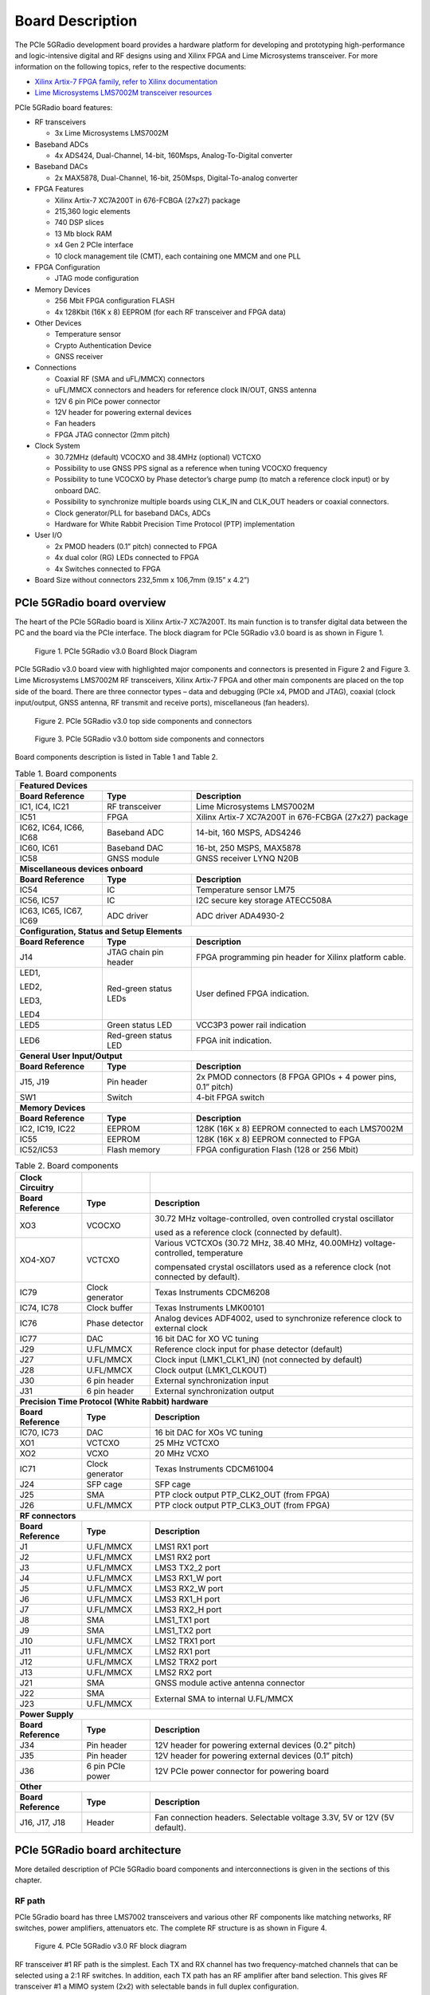 Board Description
=================

The PCIe 5GRadio development board provides a hardware platform for developing and prototyping high-performance and logic-intensive digital and RF designs using and Xilinx FPGA and Lime Microsystems transceiver. 
For more information on the following topics, refer to the respective documents:

* `Xilinx Artix-7 FPGA family, refer to Xilinx documentation <https://www.xilinx.com/products/silicon-devices/fpga/artix-7.html>`_
* `Lime Microsystems LMS7002M transceiver resources <https://limemicro.com/technology/lms7002m/>`_

PCIe 5GRadio board features:

* RF transceivers

  * 3x Lime Microsystems LMS7002M
  
* Baseband ADCs

  * 4x ADS424, Dual-Channel, 14-bit, 160Msps, Analog-To-Digital converter
  
* Baseband DACs

  * 2x MAX5878, Dual-Channel, 16-bit, 250Msps, Digital-To-analog converter
  
* FPGA Features

  * Xilinx Artix-7 XC7A200T in 676-FCBGA (27x27) package
  * 215,360 logic elements
  * 740 DSP slices
  * 13 Mb block RAM
  * x4 Gen 2 PCIe interface
  * 10 clock management tile (CMT), each containing one MMCM and one PLL
  
* FPGA Configuration 	

  * JTAG mode configuration 
  
* Memory Devices 

  * 256 Mbit FPGA configuration FLASH
  * 4x 128Kbit (16K x 8) EEPROM (for each RF transceiver and FPGA data)
  
* Other Devices 

  * Temperature sensor
  * Crypto Authentication Device
  * GNSS receiver
  
* Connections 

  * Coaxial RF (SMA and uFL/MMCX) connectors
  * uFL/MMCX connectors and headers for reference clock IN/OUT, GNSS antenna
  * 12V 6 pin PICe power connector
  * 12V header for powering external devices
  * Fan headers
  * FPGA JTAG connector (2mm pitch)
  
* Clock System

  * 30.72MHz (default) VCOCXO and 38.4MHz (optional) VCTCXO
  * Possibility to use GNSS PPS signal as a reference when tuning VCOCXO frequency
  * Possibility to tune VCOCXO by Phase detector’s charge pump (to match a reference clock input) or by onboard DAC.
  * Possibility to synchronize multiple boards using CLK_IN and CLK_OUT headers or coaxial connectors.
  * Clock generator/PLL for baseband DACs, ADCs
  * Hardware for White Rabbit Precision Time Protocol (PTP) implementation
  
* User I/O

  * 2x PMOD headers (0.1” pitch) connected to FPGA
  * 4x dual color (RG) LEDs connected to FPGA
  * 4x Switches connected to FPGA
  
* Board Size without connectors 232,5mm x 106,7mm (9.15” x 4.2”)


PCIe 5GRadio board overview
---------------------------

The heart of the PCIe 5GRadio board is Xilinx Artix-7 XC7A200T. Its main function is to transfer digital data between the PC and the board via the PCIe interface. The block diagram for PCIe 5GRadio v3.0 board is as shown in Figure 1.

.. figure:: images/PCIe_5GRadio_3v0_diagrams_r1_BD.png
  :width: 600
  
  Figure 1. PCIe 5GRadio v3.0 Board Block Diagram

PCIe 5GRadio v3.0 board view with highlighted major components and connectors is presented in Figure 2 and Figure 3. Lime Microsystems LMS7002M RF transceivers, Xilinx Artix-7 FPGA and other main components are placed on the top side of the board. There are three connector types – data and debugging (PCIe x4, PMOD and JTAG), coaxial (clock input/output, GNSS antenna, RF transmit and receive ports), miscellaneous (fan headers). 

.. figure:: images/PCIe_5GRadio_v3.0_top_components.png
  :width: 600
  
  Figure 2. PCIe 5GRadio v3.0 top side components and connectors
  
.. figure:: images/PCIe_5GRadio_v3.0_bot_components.png
  :width: 600
  
  Figure 3. PCIe 5GRadio v3.0 bottom side components and connectors
  
Board components description is listed in Table 1 and Table 2.

.. table:: Table 1. Board components

   +----------------------------------------------+-----------------------+--------------------------------------------------------------+
   | **Featured Devices**                                                                                                                |
   +==============================================+=======================+==============================================================+
   | **Board Reference**                          | **Type**              | **Description**                                              |
   +----------------------------------------------+-----------------------+--------------------------------------------------------------+
   | IC1, IC4, IC21                               | RF transceiver        | Lime Microsystems LMS7002M                                   |
   +----------------------------------------------+-----------------------+--------------------------------------------------------------+
   | IC51                                         | FPGA                  | Xilinx Artix-7 XC7A200T in 676-FCBGA (27x27) package         |
   +----------------------------------------------+-----------------------+--------------------------------------------------------------+
   | IC62, IC64,                                  | Baseband ADC          | 14-bit, 160 MSPS, ADS4246                                    |
   | IC66, IC68                                   |                       |                                                              |
   +----------------------------------------------+-----------------------+--------------------------------------------------------------+
   | IC60, IC61                                   | Baseband DAC          | 16-bt, 250 MSPS, MAX5878                                     |
   +----------------------------------------------+-----------------------+--------------------------------------------------------------+
   | IC58                                         | GNSS module           | GNSS receiver LYNQ N20B                                      |
   +----------------------------------------------+-----------------------+--------------------------------------------------------------+
   | **Miscellaneous devices onboard**                                                                                                   |
   +----------------------------------------------+-----------------------+--------------------------------------------------------------+
   | **Board Reference**                          | **Type**              | **Description**                                              |
   +----------------------------------------------+-----------------------+--------------------------------------------------------------+
   | IC54                                         | IC                    | Temperature sensor LM75                                      |
   +----------------------------------------------+-----------------------+--------------------------------------------------------------+
   | IC56, IC57                                   | IC                    | I2C secure key storage ATECC508A                             |
   +----------------------------------------------+-----------------------+--------------------------------------------------------------+
   | IC63, IC65,                                  | ADC driver            | ADC driver ADA4930-2                                         |
   | IC67, IC69                                   |                       |                                                              |
   +----------------------------------------------+-----------------------+--------------------------------------------------------------+
   | **Configuration, Status and Setup Elements**                                                                                        |
   +----------------------------------------------+-----------------------+--------------------------------------------------------------+
   | **Board Reference**                          | **Type**              | **Description**                                              |
   +----------------------------------------------+-----------------------+--------------------------------------------------------------+
   | J14                                          | JTAG chain pin header | FPGA programming pin header for Xilinx platform cable.       |
   +----------------------------------------------+-----------------------+--------------------------------------------------------------+
   | LED1,                                        | Red-green status LEDs | User defined FPGA indication.                                |
   |                                              |                       |                                                              |
   | LED2,                                        |                       |                                                              |
   |                                              |                       |                                                              |
   | LED3,                                        |                       |                                                              |
   |                                              |                       |                                                              |
   | LED4                                         |                       |                                                              |
   +----------------------------------------------+-----------------------+--------------------------------------------------------------+
   | LED5                                         | Green status LED      | VCC3P3 power rail indication                                 |
   +----------------------------------------------+-----------------------+--------------------------------------------------------------+
   | LED6                                         | Red-green status LED  | FPGA init indication.                                        |
   +----------------------------------------------+-----------------------+--------------------------------------------------------------+
   | **General User Input/Output**                                                                                                       |
   +----------------------------------------------+-----------------------+--------------------------------------------------------------+
   | **Board Reference**                          | **Type**              | **Description**                                              |
   +----------------------------------------------+-----------------------+--------------------------------------------------------------+
   | J15, J19                                     | Pin header            | 2x PMOD connectors (8 FPGA GPIOs + 4 power pins, 0.1” pitch) |
   +----------------------------------------------+-----------------------+--------------------------------------------------------------+
   | SW1                                          | Switch                | 4-bit FPGA switch                                            |
   +----------------------------------------------+-----------------------+--------------------------------------------------------------+
   | **Memory Devices**                                                                                                                  |
   +----------------------------------------------+-----------------------+--------------------------------------------------------------+
   | **Board Reference**                          | **Type**              | **Description**                                              |
   +----------------------------------------------+-----------------------+--------------------------------------------------------------+
   | IC2, IC19, IC22                              | EEPROM                | 128K (16K x 8) EEPROM connected to each LMS7002M             |
   +----------------------------------------------+-----------------------+--------------------------------------------------------------+
   | IC55                                         | EEPROM                | 128K (16K x 8) EEPROM connected to FPGA                      |
   +----------------------------------------------+-----------------------+--------------------------------------------------------------+
   | IC52/IC53                                    | Flash memory          | FPGA configuration Flash (128 or 256 Mbit)                   |
   +----------------------------------------------+-----------------------+--------------------------------------------------------------+




.. table:: Table 2. Board components

   +-----------------------------------------------------+------------------+---------------------------------------------------------------------------------------+
   | **Clock Circuitry**                                 |                  |                                                                                       |
   +=====================================================+==================+=======================================================================================+
   | **Board Reference**                                 | **Type**         | **Description**                                                                       |
   +-----------------------------------------------------+------------------+---------------------------------------------------------------------------------------+
   | XO3                                                 | VCOCXO           | 30.72 MHz voltage-controlled, oven controlled crystal oscillator                      |
   |                                                     |                  |                                                                                       |
   |                                                     |                  | used as a reference clock (connected by default).                                     |
   +-----------------------------------------------------+------------------+---------------------------------------------------------------------------------------+
   | XO4-XO7                                             | VCTCXO           | Various VCTCXOs (30.72 MHz, 38.40 MHz, 40.00MHz) voltage-controlled, temperature      |
   |                                                     |                  |                                                                                       |
   |                                                     |                  | compensated crystal oscillators used as a reference clock (not connected by default). |
   +-----------------------------------------------------+------------------+---------------------------------------------------------------------------------------+
   | IC79                                                | Clock generator  | Texas Instruments CDCM6208                                                            |
   +-----------------------------------------------------+------------------+---------------------------------------------------------------------------------------+
   | IC74, IC78                                          | Clock buffer     | Texas Instruments LMK00101                                                            |
   +-----------------------------------------------------+------------------+---------------------------------------------------------------------------------------+
   | IC76                                                | Phase detector   | Analog devices ADF4002, used to synchronize reference clock to external clock         |
   +-----------------------------------------------------+------------------+---------------------------------------------------------------------------------------+
   | IC77                                                | DAC              | 16 bit DAC for XO VC tuning                                                           |
   +-----------------------------------------------------+------------------+---------------------------------------------------------------------------------------+
   | J29                                                 | U.FL/MMCX        | Reference clock input for phase detector (default)                                    |
   +-----------------------------------------------------+------------------+---------------------------------------------------------------------------------------+
   | J27                                                 | U.FL/MMCX        | Clock input (LMK1_CLK1_IN) (not connected by default)                                 |
   +-----------------------------------------------------+------------------+---------------------------------------------------------------------------------------+
   | J28                                                 | U.FL/MMCX        | Clock output (LMK1_CLKOUT)                                                            |
   +-----------------------------------------------------+------------------+---------------------------------------------------------------------------------------+
   | J30                                                 | 6 pin header     | External synchronization input                                                        |
   +-----------------------------------------------------+------------------+---------------------------------------------------------------------------------------+
   | J31                                                 | 6 pin header     | External synchronization output                                                       |
   +-----------------------------------------------------+------------------+---------------------------------------------------------------------------------------+
   | **Precision Time Protocol (White Rabbit) hardware**                                                                                                            |
   +-----------------------------------------------------+------------------+---------------------------------------------------------------------------------------+
   | **Board Reference**                                 | **Type**         | **Description**                                                                       |
   +-----------------------------------------------------+------------------+---------------------------------------------------------------------------------------+
   | IC70, IC73                                          | DAC              | 16 bit DAC for XOs VC tuning                                                          |
   +-----------------------------------------------------+------------------+---------------------------------------------------------------------------------------+
   | XO1                                                 | VCTCXO           | 25 MHz VCTCXO                                                                         |
   +-----------------------------------------------------+------------------+---------------------------------------------------------------------------------------+
   | XO2                                                 | VCXO             | 20 MHz VCXO                                                                           |
   +-----------------------------------------------------+------------------+---------------------------------------------------------------------------------------+
   | IC71                                                | Clock generator  | Texas Instruments CDCM61004                                                           |
   +-----------------------------------------------------+------------------+---------------------------------------------------------------------------------------+
   | J24                                                 | SFP cage         | SFP cage                                                                              |
   +-----------------------------------------------------+------------------+---------------------------------------------------------------------------------------+
   | J25                                                 | SMA              | PTP clock output PTP_CLK2_OUT (from FPGA)                                             |
   +-----------------------------------------------------+------------------+---------------------------------------------------------------------------------------+
   | J26                                                 | U.FL/MMCX        | PTP clock output PTP_CLK3_OUT (from FPGA)                                             |
   +-----------------------------------------------------+------------------+---------------------------------------------------------------------------------------+
   | **RF connectors**                                                                                                                                              |
   +-----------------------------------------------------+------------------+---------------------------------------------------------------------------------------+
   | **Board Reference**                                 | **Type**         | **Description**                                                                       |
   +-----------------------------------------------------+------------------+---------------------------------------------------------------------------------------+
   | J1                                                  | U.FL/MMCX        | LMS1 RX1 port                                                                         |
   +-----------------------------------------------------+------------------+---------------------------------------------------------------------------------------+
   | J2                                                  | U.FL/MMCX        | LMS1 RX2 port                                                                         |
   +-----------------------------------------------------+------------------+---------------------------------------------------------------------------------------+
   | J3                                                  | U.FL/MMCX        | LMS3 TX2_2 port                                                                       |
   +-----------------------------------------------------+------------------+---------------------------------------------------------------------------------------+
   | J4                                                  | U.FL/MMCX        | LMS3 RX1_W port                                                                       |
   +-----------------------------------------------------+------------------+---------------------------------------------------------------------------------------+
   | J5                                                  | U.FL/MMCX        | LMS3 RX2_W port                                                                       |
   +-----------------------------------------------------+------------------+---------------------------------------------------------------------------------------+
   | J6                                                  | U.FL/MMCX        | LMS3 RX1_H port                                                                       |
   +-----------------------------------------------------+------------------+---------------------------------------------------------------------------------------+
   | J7                                                  | U.FL/MMCX        | LMS3 RX2_H port                                                                       |
   +-----------------------------------------------------+------------------+---------------------------------------------------------------------------------------+
   | J8                                                  | SMA              | LMS1_TX1 port                                                                         |
   +-----------------------------------------------------+------------------+---------------------------------------------------------------------------------------+
   | J9                                                  | SMA              | LMS1_TX2 port                                                                         |
   +-----------------------------------------------------+------------------+---------------------------------------------------------------------------------------+
   | J10                                                 | U.FL/MMCX        | LMS2 TRX1 port                                                                        |
   +-----------------------------------------------------+------------------+---------------------------------------------------------------------------------------+
   | J11                                                 | U.FL/MMCX        | LMS2 RX1 port                                                                         |
   +-----------------------------------------------------+------------------+---------------------------------------------------------------------------------------+
   | J12                                                 | U.FL/MMCX        | LMS2 TRX2 port                                                                        |
   +-----------------------------------------------------+------------------+---------------------------------------------------------------------------------------+
   | J13                                                 | U.FL/MMCX        | LMS2 RX2 port                                                                         |
   +-----------------------------------------------------+------------------+---------------------------------------------------------------------------------------+
   | J21                                                 | SMA              | GNSS module active antenna connector                                                  |
   +-----------------------------------------------------+------------------+---------------------------------------------------------------------------------------+
   | J22                                                 | SMA              | External SMA to internal U.FL/MMCX                                                    |
   +-----------------------------------------------------+------------------+                                                                                       +
   | J23                                                 | U.FL/MMCX        |                                                                                       |
   +-----------------------------------------------------+------------------+---------------------------------------------------------------------------------------+
   | **Power Supply**                                                                                                                                               |
   +-----------------------------------------------------+------------------+---------------------------------------------------------------------------------------+
   | **Board Reference**                                 | **Type**         | **Description**                                                                       |
   +-----------------------------------------------------+------------------+---------------------------------------------------------------------------------------+
   | J34                                                 | Pin header       | 12V header for powering external devices (0.2” pitch)                                 |
   +-----------------------------------------------------+------------------+---------------------------------------------------------------------------------------+
   | J35                                                 | Pin header       | 12V header for powering external devices (0.1” pitch)                                 |
   +-----------------------------------------------------+------------------+---------------------------------------------------------------------------------------+
   | J36                                                 | 6 pin PCIe power | 12V PCIe power connector for powering board                                           |
   +-----------------------------------------------------+------------------+---------------------------------------------------------------------------------------+
   | **Other**                                                                                                                                                      |
   +-----------------------------------------------------+------------------+---------------------------------------------------------------------------------------+
   | **Board Reference**                                 | **Type**         | **Description**                                                                       |
   +-----------------------------------------------------+------------------+---------------------------------------------------------------------------------------+
   | J16, J17, J18                                       | Header           | Fan connection headers. Selectable voltage 3.3V, 5V or 12V (5V default).              |
   +-----------------------------------------------------+------------------+---------------------------------------------------------------------------------------+
   
   
PCIe 5GRadio board architecture
-------------------------------

More detailed description of PCIe 5GRadio board components and interconnections is given in the sections of this chapter.

RF path
~~~~~~~

PCIe 5Gradio board has three LMS7002 transceivers and various other RF components like matching networks, RF switches, power amplifiers, attenuators etc. The complete RF structure is as shown in Figure 4.

.. figure:: images/PCIe_5GRadio_3v0_diagrams_r1_RF.png
  :width: 600
  
  Figure 4. PCIe 5GRadio v3.0 RF block diagram

RF transceiver #1 RF path is the simplest. Each TX and RX channel has two frequency-matched channels that can be selected using a 2:1 RF switches. In addition, each TX path has an RF amplifier after band selection. This gives RF transceiver #1 a MIMO system (2x2) with selectable bands in full duplex configuration.

RF transceiver #2 is designed to work in 3.55GHz bands. Each TX and RX channel have fixed frequency matching dedicated for 5G 3.55GHz band. TX paths have PAs with couplers on their outputs. Coupled ports can be fed to RF transceiver #3 RXn_H inputs and can be used for applications like calibrations, DPD etc. Each RX path got LNA. This allows RF transceiver #2 to be configured as a MIMO system (2x2) with selectable bands in full or half duplex configurations.

RF transceiver #3 is dedicated for calibrations. Calibration signals may be fed to RF transceiver #2 RX channels or can receive coupled TX signal from PAs. The RF transceiver #3 also has several TX and RX channels that are routed to the coaxial connectors.

More information about RF transceivers is provided in the next section.


RF transceivers
~~~~~~~~~~~~~~~

The LMS7002M is a fully-integrated, multi-band, multi-standard RF transceiver that is highly programmable. It combines Low Noise Amplifiers (RXLNA), TX Power Amplifier Drivers (TXPAD) receiver/transmitter (RX/TX) mixers, RX/TX filters, synthesizers, RX gain control, TX power control, analogue-to-digital and digital-to-analogue converters (ADC/DACs) and has been designed to require very few external components.

There are three LMS7002M field programmable RF transceiver ICs (LMS7002M#1 - IC1, LMS7002M#2 – IC4 and LMS7002M#3 – IC21), interface signals can be acknowledged by corresponding prefixes LMSx_*, where x can be 1, 2 or 3. For example LMS1_* signals belongs to IC1 and LMS2_* belongs to IC4.

In the following manner interface and control signals are described below:

-  **Digital Interface Signals:** LMS7002M (IC1) is using data bus LMS1_DIQ1_D[11:0] and LMS1_DIQ2_D[11:0], LMS1_ENABLE_IQSEL1 and LMS1_ENABLE_IQSEL2, LMS1_FCLK1 and LMS1_FCLK2, LMS1_MCLK1 and LMS1_MCLK2 signals to transfer data to/from FPGA. Indexes 1 and 2 indicate transceiver digital data PORT-1 or PORT-2. Any of these ports can be used to transmit or receive data. By default, PORT-1 is selected as receive port and PORT-2 is selected as transmit port. The FCLK# is input clock and MCLK# is output clock for LMS7002M transceiver. TXNRX signals sets ports directions. For LMS7002M interface timing details refer to LMS7002M transceiver datasheet page 12-13 [`link <https://limemicro.com/app/uploads/2017/07/LMS7002M-Data-Sheet-v3.1r00.pdf>`__]

-  **LMS Control Signals:** these signals are used for optional functionality:

   -  LMSx_RXEN, LMSx_TXEN – receiver and transmitter enable/disable signals.

   -  LMS_RESET – LMS7002M reset signal.

-  **SPI Interface:** LMS7002M transceiver is configured via 4-wire SPI interface; FPGA_SPI0_SCLK, FPGA_SPI0_MOSI, FPGA_SPI0_LMSx_MISO, FPGA_SPI0_LMSx_SS. The SPI interface is controlled from FPGA.

-  **LMS I2C Interface:** LMS EEPROM are connected to this interface.

Interconnections between LMS7002#1 and LMS7002#2 RF transceivers and FPGA, pin names, schematic signal names and FPGA IO standards are listed in Table 3 and Table 4.

.. table:: Table 3. transceiver (LMS7002M#1 IC1) digital interface pins

   +--------------------+--------------------------+---------------------------+--------------+-----------------------+---------------------------+
   | **Chip pin (IC1)** | **Chip reference (IC1)** | **Schematic signal name** | **FPGA pin** | **FPGA I/O standard** | **Comments**              |
   +====================+==========================+===========================+==============+=======================+===========================+
   | E5                 | xoscin_tx                | LMS1_TxPLL_CLK            |              |                       | Connected to clock buffer |
   +--------------------+--------------------------+---------------------------+--------------+-----------------------+---------------------------+
   | AM24               | xoscin_rx                | LMS1_RxPLL_CLK            |              |                       | Connected to clock buffer |
   +--------------------+--------------------------+---------------------------+--------------+-----------------------+---------------------------+
   | E27                | RESET                    | LMS1_RESET                | V1           | 2.5V/3.3V             |                           |
   +--------------------+--------------------------+---------------------------+--------------+-----------------------+---------------------------+
   | U29                | TXEN                     | LMS1_TXEN                 | V6           | 2.5V/3.3V             |                           |
   +--------------------+--------------------------+---------------------------+--------------+-----------------------+---------------------------+
   | V34                | RXEN                     | LMS1_RXEN                 | AE3          | 2.5V/3.3V             |                           |
   +--------------------+--------------------------+---------------------------+--------------+-----------------------+---------------------------+
   | U33                | CORE_LDO_EN              | LMS1_CORE_LDO_EN          |              | 2.5V/3.3V             |                           |
   +--------------------+--------------------------+---------------------------+--------------+-----------------------+---------------------------+
   |                    |                          |                           |              |                       |                           |
   +--------------------+--------------------------+---------------------------+--------------+-----------------------+---------------------------+
   | AB34               | MCLK1                    | LMS1_MCLK1                | AA3          | 2.5V/3.3V             |                           |
   +--------------------+--------------------------+---------------------------+--------------+-----------------------+---------------------------+
   | AA33               | FCLK1                    | LMS1_FCLK1                | AB2          | 2.5V/3.3V             |                           |
   +--------------------+--------------------------+---------------------------+--------------+-----------------------+---------------------------+
   | V32                | TXNRX1                   | LMS1_TXNRX1               | AF4          | 2.5V/3.3V             |                           |
   +--------------------+--------------------------+---------------------------+--------------+-----------------------+---------------------------+
   | Y32                | ENABLE_IQSEL1            | LMS1_EN_IQSEL1            | AD4          | 2.5V/3.3V             |                           |
   +--------------------+--------------------------+---------------------------+--------------+-----------------------+---------------------------+
   | AG31               | DIQ1_D0                  | LMS1_DIQ1_D0              | V4           | 2.5V/3.3V             |                           |
   +--------------------+--------------------------+---------------------------+--------------+-----------------------+---------------------------+
   | AF30               | DIQ1_D1                  | LMS1_DIQ1_D1              | W5           | 2.5V/3.3V             |                           |
   +--------------------+--------------------------+---------------------------+--------------+-----------------------+---------------------------+
   | AF34               | DIQ1_D2                  | LMS1_DIQ1_D2              | AC6          | 2.5V/3.3V             |                           |
   +--------------------+--------------------------+---------------------------+--------------+-----------------------+---------------------------+
   | AE31               | DIQ1_D3                  | LMS1_DIQ1_D3              | AB6          | 2.5V/3.3V             |                           |
   +--------------------+--------------------------+---------------------------+--------------+-----------------------+---------------------------+
   | AD30               | DIQ1_D4                  | LMS1_DIQ1_D4              | W4           | 2.5V/3.3V             |                           |
   +--------------------+--------------------------+---------------------------+--------------+-----------------------+---------------------------+
   | AC29               | DIQ1_D5                  | LMS1_DIQ1_D5              | AA7          | 2.5V/3.3V             |                           |
   +--------------------+--------------------------+---------------------------+--------------+-----------------------+---------------------------+
   | AE33               | DIQ1_D6                  | LMS1_DIQ1_D6              | AA5          | 2.5V/3.3V             |                           |
   +--------------------+--------------------------+---------------------------+--------------+-----------------------+---------------------------+
   | AD32               | DIQ1_D7                  | LMS1_DIQ1_D7              | AB5          | 2.5V/3.3V             |                           |
   +--------------------+--------------------------+---------------------------+--------------+-----------------------+---------------------------+
   | AC31               | DIQ1_D8                  | LMS1_DIQ1_D8              | AE5          | 2.5V/3.3V             |                           |
   +--------------------+--------------------------+---------------------------+--------------+-----------------------+---------------------------+
   | AC33               | DIQ1_D9                  | LMS1_DIQ1_D9              | AD5          | 2.5V/3.3V             |                           |
   +--------------------+--------------------------+---------------------------+--------------+-----------------------+---------------------------+
   | AB30               | DIQ1_D10                 | LMS1_DIQ1_D10             | AC4          | 2.5V/3.3V             |                           |
   +--------------------+--------------------------+---------------------------+--------------+-----------------------+---------------------------+
   | AB32               | DIQ1_D11                 | LMS1_DIQ1_D11             | AF5          | 2.5V/3.3V             |                           |
   +--------------------+--------------------------+---------------------------+--------------+-----------------------+---------------------------+
   |                    |                          |                           |              |                       |                           |
   +--------------------+--------------------------+---------------------------+--------------+-----------------------+---------------------------+
   | P34                | MCLK2                    | LMS1_MCLK2                | AA4          | 2.5V/3.3V             |                           |
   +--------------------+--------------------------+---------------------------+--------------+-----------------------+---------------------------+
   | R29                | FCLK2                    | LMS1_FCLK2                | AC3          | 2.5V/3.3V             |                           |
   +--------------------+--------------------------+---------------------------+--------------+-----------------------+---------------------------+
   | U31                | TXNRX2                   | LMS1_TXNRX2               | AF3          | 2.5V/3.3V             |                           |
   +--------------------+--------------------------+---------------------------+--------------+-----------------------+---------------------------+
   | R33                | ENABLE_IQSEL2            | LMS1_EN_IQSEL2            | AE2          | 2.5V/3.3V             |                           |
   +--------------------+--------------------------+---------------------------+--------------+-----------------------+---------------------------+
   | H30                | DIQ2_D0                  | LMS1_DIQ2_D0              | V2           | 2.5V/3.3V             |                           |
   +--------------------+--------------------------+---------------------------+--------------+-----------------------+---------------------------+
   | J31                | DIQ2_D1                  | LMS1_DIQ2_D1              | V3           | 2.5V/3.3V             |                           |
   +--------------------+--------------------------+---------------------------+--------------+-----------------------+---------------------------+
   | K30                | DIQ2_D2                  | LMS1_DIQ2_D2              | W1           | 2.5V/3.3V             |                           |
   +--------------------+--------------------------+---------------------------+--------------+-----------------------+---------------------------+
   | K32                | DIQ2_D3                  | LMS1_DIQ2_D3              | Y1           | 2.5V/3.3V             |                           |
   +--------------------+--------------------------+---------------------------+--------------+-----------------------+---------------------------+
   | L31                | DIQ2_D4                  | LMS1_DIQ2_D4              | AF2          | 2.5V/3.3V             |                           |
   +--------------------+--------------------------+---------------------------+--------------+-----------------------+---------------------------+
   | K34                | DIQ2_D5                  | LMS1_DIQ2_D5              | Y3           | 2.5V/3.3V             |                           |
   +--------------------+--------------------------+---------------------------+--------------+-----------------------+---------------------------+
   | M30                | DIQ2_D6                  | LMS1_DIQ2_D6              | AB1          | 2.5V/3.3V             |                           |
   +--------------------+--------------------------+---------------------------+--------------+-----------------------+---------------------------+
   | M32                | DIQ2_D7                  | LMS1_DIQ2_D7              | Y2           | 2.5V/3.3V             |                           |
   +--------------------+--------------------------+---------------------------+--------------+-----------------------+---------------------------+
   | N31                | DIQ2_D8                  | LMS1_DIQ2_D8              | AC1          | 2.5V/3.3V             |                           |
   +--------------------+--------------------------+---------------------------+--------------+-----------------------+---------------------------+
   | N33                | DIQ2_D9                  | LMS1_DIQ2_D9              | W3           | 2.5V/3.3V             |                           |
   +--------------------+--------------------------+---------------------------+--------------+-----------------------+---------------------------+
   | P30                | DIQ2_D10                 | LMS1_DIQ2_D10             | AE1          | 2.5V/3.3V             |                           |
   +--------------------+--------------------------+---------------------------+--------------+-----------------------+---------------------------+
   | P32                | DIQ2_D11                 | LMS1_DIQ2_D11             | AD1          | 2.5V/3.3V             |                           |
   +--------------------+--------------------------+---------------------------+--------------+-----------------------+---------------------------+
   |                    |                          |                           |              |                       |                           |
   +--------------------+--------------------------+---------------------------+--------------+-----------------------+---------------------------+
   | D28                | SEN                      | FPGA_SPI0_LMS1_SS         | W8           | 2.5V/3.3V             | SPI interface             |
   +--------------------+--------------------------+---------------------------+--------------+-----------------------+---------------------------+
   | C29                | SCLK                     | FPGA_SPI0_SCLK            | Y6           | 2.5V/3.3V             | SPI interface             |
   +--------------------+--------------------------+---------------------------+--------------+-----------------------+---------------------------+
   | F30                | SDIO                     | FPGA_SPI0_MOSI            | Y5           | 2.5V/3.3V             | SPI interface             |
   +--------------------+--------------------------+---------------------------+--------------+-----------------------+---------------------------+
   | F28                | SDO                      | FPGA_SPI0_LMS1_MISO       | V8           | 2.5V/3.3V             | SPI interface             |
   +--------------------+--------------------------+---------------------------+--------------+-----------------------+---------------------------+
   | D26                | SDA                      | LMS1_I2C_SDA              |              | 2.5V/3.3V             | Connected to EEPROM       |
   +--------------------+--------------------------+---------------------------+--------------+-----------------------+---------------------------+
   | C27                | SCL                      | LMS1_I2C_SCL              |              | 2.5V/3.3V             | Connected to EEPROM       |
   +--------------------+--------------------------+---------------------------+--------------+-----------------------+---------------------------+

.. table:: Table 4. RF transceiver (LMS7002M#2 IC4) digital interface pins

   +--------------------+--------------------------+---------------------------+--------------+-----------------------+---------------------------+
   | **Chip pin (IC3)** | **Chip reference (IC2)** | **Schematic signal name** | **FPGA pin** | **FPGA I/O standard** | **Comments**              |
   +====================+==========================+===========================+==============+=======================+===========================+
   | E5                 | xoscin_tx                | LMS2_TxPLL_CLK            |              |                       | Connected to clock buffer |
   +--------------------+--------------------------+---------------------------+--------------+-----------------------+---------------------------+
   | AM24               | xoscin_rx                | LMS2_RxPLL_CLK            |              |                       | Connected to clock buffer |
   +--------------------+--------------------------+---------------------------+--------------+-----------------------+---------------------------+
   | E27                | RESET                    | LMS2_RESET                | V7           | 2.5V/3.3V             |                           |
   +--------------------+--------------------------+---------------------------+--------------+-----------------------+---------------------------+
   | U29                | TXEN                     | LMS2_TXEN                 | AA8          | 2.5V/3.3V             |                           |
   +--------------------+--------------------------+---------------------------+--------------+-----------------------+---------------------------+
   | V34                | RXEN                     | LMS2_RXEN                 | Y8           | 2.5V/3.3V             |                           |
   +--------------------+--------------------------+---------------------------+--------------+-----------------------+---------------------------+
   | U33                | CORE_LDO_EN              | LMS2_CORE_LDO_EN          |              | 2.5V/3.3V             |                           |
   +--------------------+--------------------------+---------------------------+--------------+-----------------------+---------------------------+
   |                    |                          |                           |              |                       |                           |
   +--------------------+--------------------------+---------------------------+--------------+-----------------------+---------------------------+
   | D28                | SEN                      | FPGA_SPI0_LMS2_SS         | AA2          | 2.5V/3.3V             | SPI interface             |
   +--------------------+--------------------------+---------------------------+--------------+-----------------------+---------------------------+
   | C29                | SCLK                     | FPGA_SPI0_SCLK            | Y6           | 2.5V/3.3V             | SPI interface             |
   +--------------------+--------------------------+---------------------------+--------------+-----------------------+---------------------------+
   | F30                | SDIO                     | FPGA_SPI0_MOSI            | Y5           | 2.5V/3.3V             | SPI interface             |
   +--------------------+--------------------------+---------------------------+--------------+-----------------------+---------------------------+
   | F28                | SDO                      | FPGA_SPI0_LMS2_MISO       | AB4          | 2.5V/3.3V             | SPI interface             |
   +--------------------+--------------------------+---------------------------+--------------+-----------------------+---------------------------+
   | D26                | SDA                      | LMS2_I2C_SDA              |              | 2.5V/3.3V             | Connected to EEPROM       |
   +--------------------+--------------------------+---------------------------+--------------+-----------------------+---------------------------+
   | C27                | SCL                      | LMS2_I2C_SCL              |              | 2.5V/3.3V             | Connected to EEPROM       |
   +--------------------+--------------------------+---------------------------+--------------+-----------------------+---------------------------+

.. table:: Table 5. RF transceiver (LMS7002M#3 IC21) digital interface pins

   +--------------------+--------------------------+---------------------------+--------------+-----------------------+---------------------------+
   | **Chip pin (IC3)** | **Chip reference (IC2)** | **Schematic signal name** | **FPGA pin** | **FPGA I/O standard** | **Comments**              |
   +====================+==========================+===========================+==============+=======================+===========================+
   | E5                 | xoscin_tx                | LMS3_TxPLL_CLK            |              |                       | Connected to clock buffer |
   +--------------------+--------------------------+---------------------------+--------------+-----------------------+---------------------------+
   | AM24               | xoscin_rx                | LMS3_RxPLL_CLK            |              |                       | Connected to clock buffer |
   +--------------------+--------------------------+---------------------------+--------------+-----------------------+---------------------------+
   | E27                | RESET                    | LMS3_RESET                | W6           | 2.5V/3.3V             |                           |
   +--------------------+--------------------------+---------------------------+--------------+-----------------------+---------------------------+
   | U29                | TXEN                     | LMS3_TXEN                 | Y7           | 2.5V/3.3V             |                           |
   +--------------------+--------------------------+---------------------------+--------------+-----------------------+---------------------------+
   | V34                | RXEN                     | LMS3_RXEN                 | U7           | 2.5V/3.3V             |                           |
   +--------------------+--------------------------+---------------------------+--------------+-----------------------+---------------------------+
   | U33                | CORE_LDO_EN              | LMS3_CORE_LDO_EN          |              | 2.5V/3.3V             |                           |
   +--------------------+--------------------------+---------------------------+--------------+-----------------------+---------------------------+
   |                    |                          |                           |              |                       |                           |
   +--------------------+--------------------------+---------------------------+--------------+-----------------------+---------------------------+
   | D28                | SEN                      | FPGA_SPI0_LMS3_SS         | AC2          | 2.5V/3.3V             | SPI interface             |
   +--------------------+--------------------------+---------------------------+--------------+-----------------------+---------------------------+
   | C29                | SCLK                     | FPGA_SPI0_SCLK            | Y6           | 2.5V/3.3V             | SPI interface             |
   +--------------------+--------------------------+---------------------------+--------------+-----------------------+---------------------------+
   | F30                | SDIO                     | FPGA_SPI0_MOSI            | Y5           | 2.5V/3.3V             | SPI interface             |
   +--------------------+--------------------------+---------------------------+--------------+-----------------------+---------------------------+
   | F28                | SDO                      | FPGA_SPI0_LMS3_MISO       | AD3          | 2.5V/3.3V             | SPI interface             |
   +--------------------+--------------------------+---------------------------+--------------+-----------------------+---------------------------+
   | D26                | SDA                      | LMS3_I2C_SDA              |              | 2.5V/3.3V             | Connected to EEPROM       |
   +--------------------+--------------------------+---------------------------+--------------+-----------------------+---------------------------+
   | C27                | SCL                      | LMS3_I2C_SCL              |              | 2.5V/3.3V             | Connected to EEPROM       |
   +--------------------+--------------------------+---------------------------+--------------+-----------------------+---------------------------+
   
Baseband ADCs
~~~~~~~~~~~~~

There are four Dual-Channel 14-Bit, 160 Msps, analog-to-digital converters (ADS4246 – IC62, IC64, IC66 and IC68). ADC analog inputs are connected to baseband RX outputs of RF transceivers #1 and #2 (IC4 and IC21). Digital output pins are connected to FPGA.

Detailed interface between ADCs and other components including ADC pins, schematic signal names, FPGA pins and FPGA I/O standards is as shown in Table 6, Table 7, Table 8 and Table 9.

.. table:: Table 6. 14-bit LMS2 RX1 BB ADC (IC62) digital interface

   +---------------------+---------------------------+---------------------------+--------------+------------------+
   | **Chip pin (IC33)** | **Chip reference (IC33)** | **Schematic signal name** | **FPGA pin** | **I/O standard** |
   +=====================+===========================+===========================+==============+==================+
   | 41                  | DA0_P/DA1                 | LMS2_BB_ADC1_DA0_P        | B20          | 2.5V             |
   +---------------------+---------------------------+---------------------------+--------------+------------------+
   | 40                  | DA0_M/DA0                 | LMS2_BB_ADC1_DA0_N        | A20          | 2.5V             |
   +---------------------+---------------------------+---------------------------+--------------+------------------+
   | 43                  | DA2_P/DA3                 | LMS2_BB_ADC1_DA1_P        | A17          | 2.5V             |
   +---------------------+---------------------------+---------------------------+--------------+------------------+
   | 42                  | DA2_M/DA2                 | LMS2_BB_ADC1_DA1_N        | A18          | 2.5V             |
   +---------------------+---------------------------+---------------------------+--------------+------------------+
   | 45                  | DA4_P/DA5                 | LMS2_BB_ADC1_DA2_P        | G17          | 2.5V             |
   +---------------------+---------------------------+---------------------------+--------------+------------------+
   | 44                  | DA4_M/DA4                 | LMS2_BB_ADC1_DA2_N        | F17          | 2.5V             |
   +---------------------+---------------------------+---------------------------+--------------+------------------+
   | 47                  | DA6_P/DA7                 | LMS2_BB_ADC1_DA3_P        | B19          | 2.5V             |
   +---------------------+---------------------------+---------------------------+--------------+------------------+
   | 46                  | DA6_M/DA6                 | LMS2_BB_ADC1_DA3_N        | A19          | 2.5V             |
   +---------------------+---------------------------+---------------------------+--------------+------------------+
   | 51                  | DA8_P/DA13                | LMS2_BB_ADC1_DA4_P        | C17          | 2.5V             |
   +---------------------+---------------------------+---------------------------+--------------+------------------+
   | 50                  | DA8_M/DA12                | LMS2_BB_ADC1_DA4_N        | B17          | 2.5V             |
   +---------------------+---------------------------+---------------------------+--------------+------------------+
   | 53                  | DA10_P/DA9                | LMS2_BB_ADC1_DA5_P        | E16          | 2.5V             |
   +---------------------+---------------------------+---------------------------+--------------+------------------+
   | 52                  | DA10_M/DA8                | LMS2_BB_ADC1_DA5_N        | D16          | 2.5V             |
   +---------------------+---------------------------+---------------------------+--------------+------------------+
   | 55                  | DA12_P/DA11               | LMS2_BB_ADC1_DA6_P        | B22          | 2.5V             |
   +---------------------+---------------------------+---------------------------+--------------+------------------+
   | 54                  | DA12_M/DA10               | LMS2_BB_ADC1_DA6_N        | A22          | 2.5V             |
   +---------------------+---------------------------+---------------------------+--------------+------------------+
   | 61                  | DB0_P/DB1                 | LMS2_BB_ADC1_DB0_P        | A23          | 2.5V             |
   +---------------------+---------------------------+---------------------------+--------------+------------------+
   | 60                  | DB0_M/DB0                 | LMS2_BB_ADC1_DB0_N        | A24          | 2.5V             |
   +---------------------+---------------------------+---------------------------+--------------+------------------+
   | 63                  | DB2_P/DB3                 | LMS2_BB_ADC1_DB1_P        | C26          | 2.5V             |
   +---------------------+---------------------------+---------------------------+--------------+------------------+
   | 62                  | DB2_M/DB2                 | LMS2_BB_ADC1_DB1_N        | B26          | 2.5V             |
   +---------------------+---------------------------+---------------------------+--------------+------------------+
   | 3                   | DB4_P/DB5                 | LMS2_BB_ADC1_DB2_P        | F18          | 2.5V             |
   +---------------------+---------------------------+---------------------------+--------------+------------------+
   | 2                   | DB4_M/DB4                 | LMS2_BB_ADC1_DB2_N        | F19          | 2.5V             |
   +---------------------+---------------------------+---------------------------+--------------+------------------+
   | 5                   | DB6_P/DB7                 | LMS2_BB_ADC1_DB3_P        | C21          | 2.5V             |
   +---------------------+---------------------------+---------------------------+--------------+------------------+
   | 4                   | DB6_M/DB6                 | LMS2_BB_ADC1_DB3_N        | B21          | 2.5V             |
   +---------------------+---------------------------+---------------------------+--------------+------------------+
   | 7                   | DB8_P/DB13                | LMS2_BB_ADC1_DB4_P        | E21          | 2.5V             |
   +---------------------+---------------------------+---------------------------+--------------+------------------+
   | 6                   | DB8_M/DB12                | LMS2_BB_ADC1_DB4_N        | D21          | 2.5V             |
   +---------------------+---------------------------+---------------------------+--------------+------------------+
   | 9                   | DB10_P/DB9                | LMS2_BB_ADC1_DB5_P        | C24          | 2.5V             |
   +---------------------+---------------------------+---------------------------+--------------+------------------+
   | 8                   | DB10_M/DB8                | LMS2_BB_ADC1_DB5_N        | B24          | 2.5V             |
   +---------------------+---------------------------+---------------------------+--------------+------------------+
   | 11                  | DB12_P/DB11               | LMS2_BB_ADC1_DB6_P        | B25          | 2.5V             |
   +---------------------+---------------------------+---------------------------+--------------+------------------+
   | 10                  | DB12_M/DB10               | LMS2_BB_ADC1_DB6_N        | A25          | 2.5V             |
   +---------------------+---------------------------+---------------------------+--------------+------------------+
   | 35                  | CTRL1                     | LMS2_BB_ADC1_CTRL1        |              |                  |
   +---------------------+---------------------------+---------------------------+--------------+------------------+
   | 36                  | CTRL2                     | LMS2_BB_ADC1_CTRL2        |              |                  |
   +---------------------+---------------------------+---------------------------+--------------+------------------+
   | 34                  | CTRL3                     | LMS2_BB_ADC1_CTRL3        |              |                  |
   +---------------------+---------------------------+---------------------------+--------------+------------------+
   | 29                  | INP_A                     | LMS2_BB_ADC1_INA_P        |              |                  |
   +---------------------+---------------------------+---------------------------+--------------+------------------+
   | 30                  | INM_A                     | LMS2_BB_ADC1_INA_N        |              |                  |
   +---------------------+---------------------------+---------------------------+--------------+------------------+
   | 23                  | VCM                       | LMS2_BB_ADC1_VCM          |              |                  |
   +---------------------+---------------------------+---------------------------+--------------+------------------+
   | 57                  | CLKOUTP/CLKOUT            | LMS2_BB_ADC1_CLKOUT_P     | D18          | 2.5V             |
   +---------------------+---------------------------+---------------------------+--------------+------------------+
   | 56                  | CLKOUTM/UNUSED            | LMS2_BB_ADC1_CLKOUT_N     | C18          | 2.5V             |
   +---------------------+---------------------------+---------------------------+--------------+------------------+
   | 19                  | INP_B                     | LMS2_BB_ADC1_INB_P        |              |                  |
   +---------------------+---------------------------+---------------------------+--------------+------------------+
   | 20                  | INM_B                     | LMS2_BB_ADC1_INB_N        |              |                  |
   +---------------------+---------------------------+---------------------------+--------------+------------------+
   | 25                  | CLKP                      | LMS2_BB_ADC1_CLKC_P       |              |                  |
   +---------------------+---------------------------+---------------------------+--------------+------------------+
   | 26                  | CLKM                      | LMS2_BB_ADC1_CLKC_N       |              |                  |
   +---------------------+---------------------------+---------------------------+--------------+------------------+
   | 13                  | SCLK                      | FPGA_SPI1_SCLK            | M16          | 2.5V             |
   +---------------------+---------------------------+---------------------------+--------------+------------------+
   | 14                  | SDATA                     | FPGA_SPI1_MOSI            | M14          | 2.5V             |
   +---------------------+---------------------------+---------------------------+--------------+------------------+
   | 64                  | SDOUT                     | FPGA_SPI1_MISO_BB_ADC_LS  | E22          | 2.5V             |
   +---------------------+---------------------------+---------------------------+--------------+------------------+
   | 15                  | SEN                       | FPGA_SPI1_LMS2_BB_ADC1_SS | C22          | 2.5V             |
   +---------------------+---------------------------+---------------------------+--------------+------------------+
   | 12                  | RESET                     | FPGA_LMS2_BB_ADC1_RESET   | D23          | 2.5V             |
   +---------------------+---------------------------+---------------------------+--------------+------------------+

.. table:: Table 7. 14-bit LMS3 RX1 BB ADC (IC66) digital interface

   +---------------------+---------------------------+---------------------------+--------------+------------------+
   | **Chip pin (IC33)** | **Chip reference (IC33)** | **Schematic signal name** | **FPGA pin** | **I/O standard** |
   +=====================+===========================+===========================+==============+==================+
   | 41                  | DA0_P/DA1                 | LMS2_BB_ADC2_DA0_P        | E25          | 2.5V             |
   +---------------------+---------------------------+---------------------------+--------------+------------------+
   | 40                  | DA0_M/DA0                 | LMS2_BB_ADC2_DA0_N        | D25          | 2.5V             |
   +---------------------+---------------------------+---------------------------+--------------+------------------+
   | 43                  | DA2_P/DA3                 | LMS2_BB_ADC2_DA1_P        | K16          | 2.5V             |
   +---------------------+---------------------------+---------------------------+--------------+------------------+
   | 42                  | DA2_M/DA2                 | LMS2_BB_ADC2_DA1_N        | K17          | 2.5V             |
   +---------------------+---------------------------+---------------------------+--------------+------------------+
   | 45                  | DA4_P/DA5                 | LMS2_BB_ADC2_DA2_P        | F23          | 2.5V             |
   +---------------------+---------------------------+---------------------------+--------------+------------------+
   | 44                  | DA4_M/DA4                 | LMS2_BB_ADC2_DA2_N        | E23          | 2.5V             |
   +---------------------+---------------------------+---------------------------+--------------+------------------+
   | 47                  | DA6_P/DA7                 | LMS2_BB_ADC2_DA3_P        | J19          | 2.5V             |
   +---------------------+---------------------------+---------------------------+--------------+------------------+
   | 46                  | DA6_M/DA6                 | LMS2_BB_ADC2_DA3_N        | H19          | 2.5V             |
   +---------------------+---------------------------+---------------------------+--------------+------------------+
   | 51                  | DA8_P/DA13                | LMS2_BB_ADC2_DA4_P        | G24          | 2.5V             |
   +---------------------+---------------------------+---------------------------+--------------+------------------+
   | 50                  | DA8_M/DA12                | LMS2_BB_ADC2_DA4_N        | F24          | 2.5V             |
   +---------------------+---------------------------+---------------------------+--------------+------------------+
   | 53                  | DA10_P/DA9                | LMS2_BB_ADC2_DA5_P        | E26          | 2.5V             |
   +---------------------+---------------------------+---------------------------+--------------+------------------+
   | 52                  | DA10_M/DA8                | LMS2_BB_ADC2_DA5_N        | D26          | 2.5V             |
   +---------------------+---------------------------+---------------------------+--------------+------------------+
   | 55                  | DA12_P/DA11               | LMS2_BB_ADC2_DA6_P        | G25          | 2.5V             |
   +---------------------+---------------------------+---------------------------+--------------+------------------+
   | 54                  | DA12_M/DA10               | LMS2_BB_ADC2_DA6_N        | F25          | 2.5V             |
   +---------------------+---------------------------+---------------------------+--------------+------------------+
   | 61                  | DB0_P/DB1                 | LMS2_BB_ADC2_DB0_P        | H26          | 2.5V             |
   +---------------------+---------------------------+---------------------------+--------------+------------------+
   | 60                  | DB0_M/DB0                 | LMS2_BB_ADC2_DB0_N        | G26          | 2.5V             |
   +---------------------+---------------------------+---------------------------+--------------+------------------+
   | 63                  | DB2_P/DB3                 | LMS2_BB_ADC2_DB1_P        | J25          | 2.5V             |
   +---------------------+---------------------------+---------------------------+--------------+------------------+
   | 62                  | DB2_M/DB2                 | LMS2_BB_ADC2_DB1_N        | J26          | 2.5V             |
   +---------------------+---------------------------+---------------------------+--------------+------------------+
   | 3                   | DB4_P/DB5                 | LMS2_BB_ADC2_DB2_P        | J24          | 2.5V             |
   +---------------------+---------------------------+---------------------------+--------------+------------------+
   | 2                   | DB4_M/DB4                 | LMS2_BB_ADC2_DB2_N        | H24          | 2.5V             |
   +---------------------+---------------------------+---------------------------+--------------+------------------+
   | 5                   | DB6_P/DB7                 | LMS2_BB_ADC2_DB3_P        | J18          | 2.5V             |
   +---------------------+---------------------------+---------------------------+--------------+------------------+
   | 4                   | DB6_M/DB6                 | LMS2_BB_ADC2_DB3_N        | H18          | 2.5V             |
   +---------------------+---------------------------+---------------------------+--------------+------------------+
   | 7                   | DB8_P/DB13                | LMS2_BB_ADC2_DB4_P        | K20          | 2.5V             |
   +---------------------+---------------------------+---------------------------+--------------+------------------+
   | 6                   | DB8_M/DB12                | LMS2_BB_ADC2_DB4_N        | J20          | 2.5V             |
   +---------------------+---------------------------+---------------------------+--------------+------------------+
   | 9                   | DB10_P/DB9                | LMS2_BB_ADC2_DB5_P        | G22          | 2.5V             |
   +---------------------+---------------------------+---------------------------+--------------+------------------+
   | 8                   | DB10_M/DB8                | LMS2_BB_ADC2_DB5_N        | F22          | 2.5V             |
   +---------------------+---------------------------+---------------------------+--------------+------------------+
   | 11                  | DB12_P/DB11               | LMS2_BB_ADC2_DB6_P        | L17          | 2.5V             |
   +---------------------+---------------------------+---------------------------+--------------+------------------+
   | 10                  | DB12_M/DB10               | LMS2_BB_ADC2_DB6_N        | L18          | 2.5V             |
   +---------------------+---------------------------+---------------------------+--------------+------------------+
   | 35                  | CTRL1                     | LMS2_BB_ADC2_CTRL1        |              |                  |
   +---------------------+---------------------------+---------------------------+--------------+------------------+
   | 36                  | CTRL2                     | LMS2_BB_ADC2_CTRL2        |              |                  |
   +---------------------+---------------------------+---------------------------+--------------+------------------+
   | 34                  | CTRL3                     | LMS2_BB_ADC2_CTRL3        |              |                  |
   +---------------------+---------------------------+---------------------------+--------------+------------------+
   | 29                  | INP_A                     | LMS2_BB_ADC2_INA_P        |              |                  |
   +---------------------+---------------------------+---------------------------+--------------+------------------+
   | 30                  | INM_A                     | LMS2_BB_ADC2_INA_N        |              |                  |
   +---------------------+---------------------------+---------------------------+--------------+------------------+
   | 23                  | VCM                       | LMS2_BB_ADC2_VCM          |              |                  |
   +---------------------+---------------------------+---------------------------+--------------+------------------+
   | 57                  | CLKOUTP/CLKOUT            | LMS2_BB_ADC2_CLKOUT_P     | K21          | 2.5V             |
   +---------------------+---------------------------+---------------------------+--------------+------------------+
   | 56                  | CLKOUTM/UNUSED            | LMS2_BB_ADC2_CLKOUT_N     | J21          | 2.5V             |
   +---------------------+---------------------------+---------------------------+--------------+------------------+
   | 19                  | INP_B                     | LMS2_BB_ADC2_INB_P        |              |                  |
   +---------------------+---------------------------+---------------------------+--------------+------------------+
   | 20                  | INM_B                     | LMS2_BB_ADC2_INB_N        |              |                  |
   +---------------------+---------------------------+---------------------------+--------------+------------------+
   | 25                  | CLKP                      | LMS2_BB_ADC2_CLKC_P       |              |                  |
   +---------------------+---------------------------+---------------------------+--------------+------------------+
   | 26                  | CLKM                      | LMS2_BB_ADC2_CLKC_N       |              |                  |
   +---------------------+---------------------------+---------------------------+--------------+------------------+
   | 13                  | SCLK                      | FPGA_SPI1_SCLK            | M16          | 2.5V             |
   +---------------------+---------------------------+---------------------------+--------------+------------------+
   | 14                  | SDATA                     | FPGA_SPI1_MOSI            | M14          | 2.5V             |
   +---------------------+---------------------------+---------------------------+--------------+------------------+
   | 64                  | SDOUT                     | FPGA_SPI1_MISO_BB_ADC_LS  | E22          | 2.5V             |
   +---------------------+---------------------------+---------------------------+--------------+------------------+
   | 15                  | SEN                       | FPGA_SPI1_LMS2_BB_ADC2_SS | K22          | 2.5V             |
   +---------------------+---------------------------+---------------------------+--------------+------------------+
   | 12                  | RESET                     | FPGA_LMS2_BB_ADC2_RESET   | K23          | 2.5V             |
   +---------------------+---------------------------+---------------------------+--------------+------------------+

.. table:: Table 8. 14-bit LMS3 RX2 BB ADC (IC68) digital interface

   +---------------------+---------------------------+---------------------------+--------------+------------------+
   | **Chip pin (IC33)** | **Chip reference (IC33)** | **Schematic signal name** | **FPGA pin** | **I/O standard** |
   +=====================+===========================+===========================+==============+==================+
   | 41                  | DA0_P/DA1                 | LMS3_BB_ADC1_DA0_P        | AD25         | 2.5V             |
   +---------------------+---------------------------+---------------------------+--------------+------------------+
   | 40                  | DA0_M/DA0                 | LMS3_BB_ADC1_DA0_N        | AD26         | 2.5V             |
   +---------------------+---------------------------+---------------------------+--------------+------------------+
   | 43                  | DA2_P/DA3                 | LMS3_BB_ADC1_DA1_P        | AC22         | 2.5V             |
   +---------------------+---------------------------+---------------------------+--------------+------------------+
   | 42                  | DA2_M/DA2                 | LMS3_BB_ADC1_DA1_N        | AC23         | 2.5V             |
   +---------------------+---------------------------+---------------------------+--------------+------------------+
   | 45                  | DA4_P/DA5                 | LMS3_BB_ADC1_DA2_P        | AE25         | 2.5V             |
   +---------------------+---------------------------+---------------------------+--------------+------------------+
   | 44                  | DA4_M/DA4                 | LMS3_BB_ADC1_DA2_N        | AE26         | 2.5V             |
   +---------------------+---------------------------+---------------------------+--------------+------------------+
   | 47                  | DA6_P/DA7                 | LMS3_BB_ADC1_DA3_P        | AF24         | 2.5V             |
   +---------------------+---------------------------+---------------------------+--------------+------------------+
   | 46                  | DA6_M/DA6                 | LMS3_BB_ADC1_DA3_N        | AF25         | 2.5V             |
   +---------------------+---------------------------+---------------------------+--------------+------------------+
   | 51                  | DA8_P/DA13                | LMS3_BB_ADC1_DA4_P        | AF19         | 2.5V             |
   +---------------------+---------------------------+---------------------------+--------------+------------------+
   | 50                  | DA8_M/DA12                | LMS3_BB_ADC1_DA4_N        | AF20         | 2.5V             |
   +---------------------+---------------------------+---------------------------+--------------+------------------+
   | 53                  | DA10_P/DA9                | LMS3_BB_ADC1_DA5_P        | AE18         | 2.5V             |
   +---------------------+---------------------------+---------------------------+--------------+------------------+
   | 52                  | DA10_M/DA8                | LMS3_BB_ADC1_DA5_N        | AF18         | 2.5V             |
   +---------------------+---------------------------+---------------------------+--------------+------------------+
   | 55                  | DA12_P/DA11               | LMS3_BB_ADC1_DA6_P        | AE17         | 2.5V             |
   +---------------------+---------------------------+---------------------------+--------------+------------------+
   | 54                  | DA12_M/DA10               | LMS3_BB_ADC1_DA6_N        | AF17         | 2.5V             |
   +---------------------+---------------------------+---------------------------+--------------+------------------+
   | 61                  | DB0_P/DB1                 | LMS3_BB_ADC1_DB0_P        | AC17         | 2.5V             |
   +---------------------+---------------------------+---------------------------+--------------+------------------+
   | 60                  | DB0_M/DB0                 | LMS3_BB_ADC1_DB0_N        | AD17         | 2.5V             |
   +---------------------+---------------------------+---------------------------+--------------+------------------+
   | 63                  | DB2_P/DB3                 | LMS3_BB_ADC1_DB1_P        | Y16          | 2.5V             |
   +---------------------+---------------------------+---------------------------+--------------+------------------+
   | 62                  | DB2_M/DB2                 | LMS3_BB_ADC1_DB1_N        | Y17          | 2.5V             |
   +---------------------+---------------------------+---------------------------+--------------+------------------+
   | 3                   | DB4_P/DB5                 | LMS3_BB_ADC1_DB2_P        | Y18          | 2.5V             |
   +---------------------+---------------------------+---------------------------+--------------+------------------+
   | 2                   | DB4_M/DB4                 | LMS3_BB_ADC1_DB2_N        | AA18         | 2.5V             |
   +---------------------+---------------------------+---------------------------+--------------+------------------+
   | 5                   | DB6_P/DB7                 | LMS3_BB_ADC1_DB3_P        | AD20         | 2.5V             |
   +---------------------+---------------------------+---------------------------+--------------+------------------+
   | 4                   | DB6_M/DB6                 | LMS3_BB_ADC1_DB3_N        | AE20         | 2.5V             |
   +---------------------+---------------------------+---------------------------+--------------+------------------+
   | 7                   | DB8_P/DB13                | LMS3_BB_ADC1_DB4_P        | AD21         | 2.5V             |
   +---------------------+---------------------------+---------------------------+--------------+------------------+
   | 6                   | DB8_M/DB12                | LMS3_BB_ADC1_DB4_N        | AE21         | 2.5V             |
   +---------------------+---------------------------+---------------------------+--------------+------------------+
   | 9                   | DB10_P/DB9                | LMS3_BB_ADC1_DB5_P        | AE22         | 2.5V             |
   +---------------------+---------------------------+---------------------------+--------------+------------------+
   | 8                   | DB10_M/DB8                | LMS3_BB_ADC1_DB5_N        | AF22         | 2.5V             |
   +---------------------+---------------------------+---------------------------+--------------+------------------+
   | 11                  | DB12_P/DB11               | LMS3_BB_ADC1_DB6_P        | AE23         | 2.5V             |
   +---------------------+---------------------------+---------------------------+--------------+------------------+
   | 10                  | DB12_M/DB10               | LMS3_BB_ADC1_DB6_N        | AF23         | 2.5V             |
   +---------------------+---------------------------+---------------------------+--------------+------------------+
   | 35                  | CTRL1                     | LMS3_BB_ADC1_CTRL1        |              |                  |
   +---------------------+---------------------------+---------------------------+--------------+------------------+
   | 36                  | CTRL2                     | LMS3_BB_ADC1_CTRL2        |              |                  |
   +---------------------+---------------------------+---------------------------+--------------+------------------+
   | 34                  | CTRL3                     | LMS3_BB_ADC1_CTRL3        |              |                  |
   +---------------------+---------------------------+---------------------------+--------------+------------------+
   | 29                  | INP_A                     | LMS3_BB_ADC1_INA_P        |              |                  |
   +---------------------+---------------------------+---------------------------+--------------+------------------+
   | 30                  | INM_A                     | LMS3_BB_ADC1_INA_N        |              |                  |
   +---------------------+---------------------------+---------------------------+--------------+------------------+
   | 23                  | VCM                       | LMS3_BB_ADC1_VCM          |              |                  |
   +---------------------+---------------------------+---------------------------+--------------+------------------+
   | 57                  | CLKOUTP/CLKOUT            | LMS3_BB_ADC1_CLKOUT_P     | AA20         | 2.5V             |
   +---------------------+---------------------------+---------------------------+--------------+------------------+
   | 56                  | CLKOUTM/UNUSED            | LMS3_BB_ADC1_CLKOUT_N     | AB20         | 2.5V             |
   +---------------------+---------------------------+---------------------------+--------------+------------------+
   | 19                  | INP_B                     | LMS3_BB_ADC1_INB_P        |              |                  |
   +---------------------+---------------------------+---------------------------+--------------+------------------+
   | 20                  | INM_B                     | LMS3_BB_ADC1_INB_N        |              |                  |
   +---------------------+---------------------------+---------------------------+--------------+------------------+
   | 25                  | CLKP                      | LMS3_BB_ADC1_CLKC_P       |              |                  |
   +---------------------+---------------------------+---------------------------+--------------+------------------+
   | 26                  | CLKM                      | LMS3_BB_ADC1_CLKC_N       |              |                  |
   +---------------------+---------------------------+---------------------------+--------------+------------------+
   | 13                  | SCLK                      | FPGA_SPI1_SCLK            | M16          | 2.5V             |
   +---------------------+---------------------------+---------------------------+--------------+------------------+
   | 14                  | SDATA                     | FPGA_SPI1_MOSI            | M14          | 2.5V             |
   +---------------------+---------------------------+---------------------------+--------------+------------------+
   | 64                  | SDOUT                     | FPGA_SPI1_MISO_BB_ADC_LS  | E22          | 2.5V             |
   +---------------------+---------------------------+---------------------------+--------------+------------------+
   | 15                  | SEN                       | FPGA_SPI1_LMS3_BB_ADC1_SS | F20          | 2.5V             |
   +---------------------+---------------------------+---------------------------+--------------+------------------+
   | 12                  | RESET                     | FPGA_LMS3_BB_ADC1_RESET   | D24          | 2.5V             |
   +---------------------+---------------------------+---------------------------+--------------+------------------+

.. table:: Table 9. 14-bit LMS3 RX2 BB ADC (IC68) digital interface

   +---------------------+---------------------------+---------------------------+--------------+------------------+
   | **Chip pin (IC33)** | **Chip reference (IC33)** | **Schematic signal name** | **FPGA pin** | **I/O standard** |
   +=====================+===========================+===========================+==============+==================+
   | 41                  | DA0_P/DA1                 | LMS3_BB_ADC2_DA0_P        | T14          | 2.5V             |
   +---------------------+---------------------------+---------------------------+--------------+------------------+
   | 40                  | DA0_M/DA0                 | LMS3_BB_ADC2_DA0_N        | T15          | 2.5V             |
   +---------------------+---------------------------+---------------------------+--------------+------------------+
   | 43                  | DA2_P/DA3                 | LMS3_BB_ADC2_DA1_P        | T17          | 2.5V             |
   +---------------------+---------------------------+---------------------------+--------------+------------------+
   | 42                  | DA2_M/DA2                 | LMS3_BB_ADC2_DA1_N        | T18          | 2.5V             |
   +---------------------+---------------------------+---------------------------+--------------+------------------+
   | 45                  | DA4_P/DA5                 | LMS3_BB_ADC2_DA2_P        | V23          | 2.5V             |
   +---------------------+---------------------------+---------------------------+--------------+------------------+
   | 44                  | DA4_M/DA4                 | LMS3_BB_ADC2_DA2_N        | W23          | 2.5V             |
   +---------------------+---------------------------+---------------------------+--------------+------------------+
   | 47                  | DA6_P/DA7                 | LMS3_BB_ADC2_DA3_P        | T19          | 2.5V             |
   +---------------------+---------------------------+---------------------------+--------------+------------------+
   | 46                  | DA6_M/DA6                 | LMS3_BB_ADC2_DA3_N        | U19          | 2.5V             |
   +---------------------+---------------------------+---------------------------+--------------+------------------+
   | 51                  | DA8_P/DA13                | LMS3_BB_ADC2_DA4_P        | AA22         | 2.5V             |
   +---------------------+---------------------------+---------------------------+--------------+------------------+
   | 50                  | DA8_M/DA12                | LMS3_BB_ADC2_DA4_N        | AA23         | 2.5V             |
   +---------------------+---------------------------+---------------------------+--------------+------------------+
   | 53                  | DA10_P/DA9                | LMS3_BB_ADC2_DA5_P        | U25          | 2.5V             |
   +---------------------+---------------------------+---------------------------+--------------+------------------+
   | 52                  | DA10_M/DA8                | LMS3_BB_ADC2_DA5_N        | U26          | 2.5V             |
   +---------------------+---------------------------+---------------------------+--------------+------------------+
   | 55                  | DA12_P/DA11               | LMS3_BB_ADC2_DA6_P        | V26          | 2.5V             |
   +---------------------+---------------------------+---------------------------+--------------+------------------+
   | 54                  | DA12_M/DA10               | LMS3_BB_ADC2_DA6_N        | W26          | 2.5V             |
   +---------------------+---------------------------+---------------------------+--------------+------------------+
   | 61                  | DB0_P/DB1                 | LMS3_BB_ADC2_DB0_P        | AB26         | 2.5V             |
   +---------------------+---------------------------+---------------------------+--------------+------------------+
   | 60                  | DB0_M/DB0                 | LMS3_BB_ADC2_DB0_N        | AC26         | 2.5V             |
   +---------------------+---------------------------+---------------------------+--------------+------------------+
   | 63                  | DB2_P/DB3                 | LMS3_BB_ADC2_DB1_P        | AA24         | 2.5V             |
   +---------------------+---------------------------+---------------------------+--------------+------------------+
   | 62                  | DB2_M/DB2                 | LMS3_BB_ADC2_DB1_N        | AB25         | 2.5V             |
   +---------------------+---------------------------+---------------------------+--------------+------------------+
   | 3                   | DB4_P/DB5                 | LMS3_BB_ADC2_DB2_P        | W20          | 2.5V             |
   +---------------------+---------------------------+---------------------------+--------------+------------------+
   | 2                   | DB4_M/DB4                 | LMS3_BB_ADC2_DB2_N        | Y20          | 2.5V             |
   +---------------------+---------------------------+---------------------------+--------------+------------------+
   | 5                   | DB6_P/DB7                 | LMS3_BB_ADC2_DB3_P        | AB24         | 2.5V             |
   +---------------------+---------------------------+---------------------------+--------------+------------------+
   | 4                   | DB6_M/DB6                 | LMS3_BB_ADC2_DB3_N        | AC24         | 2.5V             |
   +---------------------+---------------------------+---------------------------+--------------+------------------+
   | 7                   | DB8_P/DB13                | LMS3_BB_ADC2_DB4_P        | V19          | 2.5V             |
   +---------------------+---------------------------+---------------------------+--------------+------------------+
   | 6                   | DB8_M/DB12                | LMS3_BB_ADC2_DB4_N        | W19          | 2.5V             |
   +---------------------+---------------------------+---------------------------+--------------+------------------+
   | 9                   | DB10_P/DB9                | LMS3_BB_ADC2_DB5_P        | Y25          | 2.5V             |
   +---------------------+---------------------------+---------------------------+--------------+------------------+
   | 8                   | DB10_M/DB8                | LMS3_BB_ADC2_DB5_N        | AA25         | 2.5V             |
   +---------------------+---------------------------+---------------------------+--------------+------------------+
   | 11                  | DB12_P/DB11               | LMS3_BB_ADC2_DB6_P        | W25          | 2.5V             |
   +---------------------+---------------------------+---------------------------+--------------+------------------+
   | 10                  | DB12_M/DB10               | LMS3_BB_ADC2_DB6_N        | Y26          | 2.5V             |
   +---------------------+---------------------------+---------------------------+--------------+------------------+
   | 35                  | CTRL1                     | LMS3_BB_ADC2_CTRL1        |              |                  |
   +---------------------+---------------------------+---------------------------+--------------+------------------+
   | 36                  | CTRL2                     | LMS3_BB_ADC2_CTRL2        |              |                  |
   +---------------------+---------------------------+---------------------------+--------------+------------------+
   | 34                  | CTRL3                     | LMS3_BB_ADC2_CTRL3        |              |                  |
   +---------------------+---------------------------+---------------------------+--------------+------------------+
   | 29                  | INP_A                     | LMS3_BB_ADC2_INA_P        |              |                  |
   +---------------------+---------------------------+---------------------------+--------------+------------------+
   | 30                  | INM_A                     | LMS3_BB_ADC2_INA_N        |              |                  |
   +---------------------+---------------------------+---------------------------+--------------+------------------+
   | 23                  | VCM                       | LMS3_BB_ADC2_VCM          |              |                  |
   +---------------------+---------------------------+---------------------------+--------------+------------------+
   | 57                  | CLKOUTP/CLKOUT            | LMS3_BB_ADC2_CLKOUT_P     | U22          | 2.5V             |
   +---------------------+---------------------------+---------------------------+--------------+------------------+
   | 56                  | CLKOUTM/UNUSED            | LMS3_BB_ADC2_CLKOUT_N     | V22          | 2.5V             |
   +---------------------+---------------------------+---------------------------+--------------+------------------+
   | 19                  | INP_B                     | LMS3_BB_ADC2_INB_P        |              |                  |
   +---------------------+---------------------------+---------------------------+--------------+------------------+
   | 20                  | INM_B                     | LMS3_BB_ADC2_INB_N        |              |                  |
   +---------------------+---------------------------+---------------------------+--------------+------------------+
   | 25                  | CLKP                      | LMS3_BB_ADC2_CLKC_P       |              |                  |
   +---------------------+---------------------------+---------------------------+--------------+------------------+
   | 26                  | CLKM                      | LMS3_BB_ADC2_CLKC_N       |              |                  |
   +---------------------+---------------------------+---------------------------+--------------+------------------+
   | 13                  | SCLK                      | FPGA_SPI1_SCLK            | M16          | 2.5V             |
   +---------------------+---------------------------+---------------------------+--------------+------------------+
   | 14                  | SDATA                     | FPGA_SPI1_MOSI            | M14          | 2.5V             |
   +---------------------+---------------------------+---------------------------+--------------+------------------+
   | 64                  | SDOUT                     | FPGA_SPI1_MISO_BB_ADC_LS  | E22          | 2.5V             |
   +---------------------+---------------------------+---------------------------+--------------+------------------+
   | 15                  | SEN                       | FPGA_SPI1_LMS3_BB_ADC2_SS | E20          | 2.5V             |
   +---------------------+---------------------------+---------------------------+--------------+------------------+
   | 12                  | RESET                     | FPGA_LMS3_BB_ADC2_RESET   | D20          | 2.5V             |
   +---------------------+---------------------------+---------------------------+--------------+------------------+
   
Baseband DACs
~~~~~~~~~~~~~

There are two Dual-Channel 16-Bit, 250Msps, digital-to-analog converters (MAX5878 – IC60, and IC61). DAC analog outputs are connected to baseband TX inputs of RF transceivers #2 (IC20). Digital input pins are connected to FPGA.

Detailed interface between DACs and other components including DAC pins, schematic signal names, FPGA pins and FPGA I/O standards is as shown in Table 10 and Table 11.

.. table:: Table 10. 16-bit LMS2 TX1 BB DAC (IC60) digital interface

   +---------------------+---------------------------+---------------------------+--------------+------------------+
   | **Chip pin (IC33)** | **Chip reference (IC33)** | **Schematic signal name** | **FPGA pin** | **I/O standard** |
   +=====================+===========================+===========================+==============+==================+
   | 9                   | B0N                       | LMS2_BB_DAC1_B0_N         | M1           | 2.5V             |
   +---------------------+---------------------------+---------------------------+--------------+------------------+
   | 8                   | B0P                       | LMS2_BB_DAC1_B0_P         | N1           | 2.5V             |
   +---------------------+---------------------------+---------------------------+--------------+------------------+
   | 7                   | B1N                       | LMS2_BB_DAC1_B1_N         | R6           | 2.5V             |
   +---------------------+---------------------------+---------------------------+--------------+------------------+
   | 6                   | B1P                       | LMS2_BB_DAC1_B1_P         | R7           | 2.5V             |
   +---------------------+---------------------------+---------------------------+--------------+------------------+
   | 5                   | B2N                       | LMS2_BB_DAC1_B2_N         | L7           | 2.5V             |
   +---------------------+---------------------------+---------------------------+--------------+------------------+
   | 4                   | B2P                       | LMS2_BB_DAC1_B2_P         | M7           | 2.5V             |
   +---------------------+---------------------------+---------------------------+--------------+------------------+
   | 3                   | B3N                       | LMS2_BB_DAC1_B3_N         | T7           | 2.5V             |
   +---------------------+---------------------------+---------------------------+--------------+------------------+
   | 2                   | B3P                       | LMS2_BB_DAC1_B3_P         | T8           | 2.5V             |
   +---------------------+---------------------------+---------------------------+--------------+------------------+
   | 1                   | B4N                       | LMS2_BB_DAC1_B4_N         | P8           | 2.5V             |
   +---------------------+---------------------------+---------------------------+--------------+------------------+
   | 68                  | B4P                       | LMS2_BB_DAC1_B4_P         | R8           | 2.5V             |
   +---------------------+---------------------------+---------------------------+--------------+------------------+
   | 67                  | B5N                       | LMS2_BB_DAC1_B5_N         | U5           | 2.5V             |
   +---------------------+---------------------------+---------------------------+--------------+------------------+
   | 66                  | B5P                       | LMS2_BB_DAC1_B5_P         | U6           | 2.5V             |
   +---------------------+---------------------------+---------------------------+--------------+------------------+
   | 65                  | B6N                       | LMS2_BB_DAC1_B6_N         | P5           | 2.5V             |
   +---------------------+---------------------------+---------------------------+--------------+------------------+
   | 64                  | B6P                       | LMS2_BB_DAC1_B6_P         | P6           | 2.5V             |
   +---------------------+---------------------------+---------------------------+--------------+------------------+
   | 63                  | B7N                       | LMS2_BB_DAC1_B7_N         | R5           | 2.5V             |
   +---------------------+---------------------------+---------------------------+--------------+------------------+
   | 62                  | B7P                       | LMS2_BB_DAC1_B7_P         | T5           | 2.5V             |
   +---------------------+---------------------------+---------------------------+--------------+------------------+
   | 60                  | B8N                       | LMS2_BB_DAC1_B8_N         | U1           | 2.5V             |
   +---------------------+---------------------------+---------------------------+--------------+------------------+
   | 59                  | B8P                       | LMS2_BB_DAC1_B8_P         | U2           | 2.5V             |
   +---------------------+---------------------------+---------------------------+--------------+------------------+
   | 58                  | B9N                       | LMS2_BB_DAC1_B9_N         | R2           | 2.5V             |
   +---------------------+---------------------------+---------------------------+--------------+------------------+
   | 57                  | B9P                       | LMS2_BB_DAC1_B9_P         | T2           | 2.5V             |
   +---------------------+---------------------------+---------------------------+--------------+------------------+
   | 56                  | B10N                      | LMS2_BB_DAC1_B10_N        | P1           | 2.5V             |
   +---------------------+---------------------------+---------------------------+--------------+------------------+
   | 55                  | B10P                      | LMS2_BB_DAC1_B10_P        | R1           | 2.5V             |
   +---------------------+---------------------------+---------------------------+--------------+------------------+
   | 54                  | B11N                      | LMS2_BB_DAC1_B11_N        | T3           | 2.5V             |
   +---------------------+---------------------------+---------------------------+--------------+------------------+
   | 53                  | B11P                      | LMS2_BB_DAC1_B11_P        | T4           | 2.5V             |
   +---------------------+---------------------------+---------------------------+--------------+------------------+
   | 52                  | B12N                      | LMS2_BB_DAC1_B12_N        | L4           | 2.5V             |
   +---------------------+---------------------------+---------------------------+--------------+------------------+
   | 51                  | B12P                      | LMS2_BB_DAC1_B12_P        | M4           | 2.5V             |
   +---------------------+---------------------------+---------------------------+--------------+------------------+
   | 50                  | B13N                      | LMS2_BB_DAC1_B13_N        | J3           | 2.5V             |
   +---------------------+---------------------------+---------------------------+--------------+------------------+
   | 49                  | B13P                      | LMS2_BB_DAC1_B13_P        | K3           | 2.5V             |
   +---------------------+---------------------------+---------------------------+--------------+------------------+
   | 48                  | B14N                      | LMS2_BB_DAC1_B14_N        | J1           | 2.5V             |
   +---------------------+---------------------------+---------------------------+--------------+------------------+
   | 47                  | B14P                      | LMS2_BB_DAC1_B14_P        | K1           | 2.5V             |
   +---------------------+---------------------------+---------------------------+--------------+------------------+
   | 46                  | B15N                      | LMS2_BB_DAC1_B15_N        | H1           | 2.5V             |
   +---------------------+---------------------------+---------------------------+--------------+------------------+
   | 45                  | B15P                      | LMS2_BB_DAC1_B15_P        | H2           | 2.5V             |
   +---------------------+---------------------------+---------------------------+--------------+------------------+
   |                     |                           |                           |              |                  |
   +---------------------+---------------------------+---------------------------+--------------+------------------+
   | 37                  | CLKN                      | LMS2_BB_DAC1_CLK_N        | L2           | 2.5V             |
   +---------------------+---------------------------+---------------------------+--------------+------------------+
   | 38                  | CLKP                      | LMS2_BB_DAC1_CLK_P        | M2           | 2.5V             |
   +---------------------+---------------------------+---------------------------+--------------+------------------+
   | 43                  | SELIQP                    | LMS2_BB_DAC1_SELIQ_P      | M6           | 2.5V             |
   +---------------------+---------------------------+---------------------------+--------------+------------------+
   | 44                  | SELIQN                    | LMS2_BB_DAC1_SELIQ_N      | M5           | 2.5V             |
   +---------------------+---------------------------+---------------------------+--------------+------------------+
   | 40                  | PD                        | LMS2_BB_DAC1_PD           | M26          | 3.3V             |
   +---------------------+---------------------------+---------------------------+--------------+------------------+

.. table:: Table 11. 16-bit LMS2 TX1 BB DAC (IC61) digital interface

   +---------------------+---------------------------+---------------------------+--------------+------------------+
   | **Chip pin (IC33)** | **Chip reference (IC33)** | **Schematic signal name** | **FPGA pin** | **I/O standard** |
   +=====================+===========================+===========================+==============+==================+
   | 9                   | B0N                       | LMS2_BB_DAC2_B0_N         | D6           | 2.5V             |
   +---------------------+---------------------------+---------------------------+--------------+------------------+
   | 8                   | B0P                       | LMS2_BB_DAC2_B0_P         | E6           | 2.5V             |
   +---------------------+---------------------------+---------------------------+--------------+------------------+
   | 7                   | B1N                       | LMS2_BB_DAC2_B1_N         | G7           | 2.5V             |
   +---------------------+---------------------------+---------------------------+--------------+------------------+
   | 6                   | B1P                       | LMS2_BB_DAC2_B1_P         | H7           | 2.5V             |
   +---------------------+---------------------------+---------------------------+--------------+------------------+
   | 5                   | B2N                       | LMS2_BB_DAC2_B2_N         | E3           | 2.5V             |
   +---------------------+---------------------------+---------------------------+--------------+------------------+
   | 4                   | B2P                       | LMS2_BB_DAC2_B2_P         | F3           | 2.5V             |
   +---------------------+---------------------------+---------------------------+--------------+------------------+
   | 3                   | B3N                       | LMS2_BB_DAC2_B3_N         | K6           | 2.5V             |
   +---------------------+---------------------------+---------------------------+--------------+------------------+
   | 2                   | B3P                       | LMS2_BB_DAC2_B3_P         | K7           | 2.5V             |
   +---------------------+---------------------------+---------------------------+--------------+------------------+
   | 1                   | B4N                       | LMS2_BB_DAC2_B4_N         | H4           | 2.5V             |
   +---------------------+---------------------------+---------------------------+--------------+------------------+
   | 68                  | B4P                       | LMS2_BB_DAC2_B4_P         | J4           | 2.5V             |
   +---------------------+---------------------------+---------------------------+--------------+------------------+
   | 67                  | B5N                       | LMS2_BB_DAC2_B5_N         | E2           | 2.5V             |
   +---------------------+---------------------------+---------------------------+--------------+------------------+
   | 66                  | B5P                       | LMS2_BB_DAC2_B5_P         | F2           | 2.5V             |
   +---------------------+---------------------------+---------------------------+--------------+------------------+
   | 65                  | B6N                       | LMS2_BB_DAC2_B6_N         | D1           | 2.5V             |
   +---------------------+---------------------------+---------------------------+--------------+------------------+
   | 64                  | B6P                       | LMS2_BB_DAC2_B6_P         | E1           | 2.5V             |
   +---------------------+---------------------------+---------------------------+--------------+------------------+
   | 63                  | B7N                       | LMS2_BB_DAC2_B7_N         | B1           | 2.5V             |
   +---------------------+---------------------------+---------------------------+--------------+------------------+
   | 62                  | B7P                       | LMS2_BB_DAC2_B7_P         | C1           | 2.5V             |
   +---------------------+---------------------------+---------------------------+--------------+------------------+
   | 60                  | B8N                       | LMS2_BB_DAC2_B8_N         | C3           | 2.5V             |
   +---------------------+---------------------------+---------------------------+--------------+------------------+
   | 59                  | B8P                       | LMS2_BB_DAC2_B8_P         | D3           | 2.5V             |
   +---------------------+---------------------------+---------------------------+--------------+------------------+
   | 58                  | B9N                       | LMS2_BB_DAC2_B9_N         | A4           | 2.5V             |
   +---------------------+---------------------------+---------------------------+--------------+------------------+
   | 57                  | B9P                       | LMS2_BB_DAC2_B9_P         | B4           | 2.5V             |
   +---------------------+---------------------------+---------------------------+--------------+------------------+
   | 56                  | B10N                      | LMS2_BB_DAC2_B10_N        | A2           | 2.5V             |
   +---------------------+---------------------------+---------------------------+--------------+------------------+
   | 55                  | B10P                      | LMS2_BB_DAC2_B10_P        | A3           | 2.5V             |
   +---------------------+---------------------------+---------------------------+--------------+------------------+
   | 54                  | B11N                      | LMS2_BB_DAC2_B11_N        | A5           | 2.5V             |
   +---------------------+---------------------------+---------------------------+--------------+------------------+
   | 53                  | B11P                      | LMS2_BB_DAC2_B11_P        | B5           | 2.5V             |
   +---------------------+---------------------------+---------------------------+--------------+------------------+
   | 52                  | B12N                      | LMS2_BB_DAC2_B12_N        | G6           | 2.5V             |
   +---------------------+---------------------------+---------------------------+--------------+------------------+
   | 51                  | B12P                      | LMS2_BB_DAC2_B12_P        | H6           | 2.5V             |
   +---------------------+---------------------------+---------------------------+--------------+------------------+
   | 50                  | B13N                      | LMS2_BB_DAC2_B13_N        | F7           | 2.5V             |
   +---------------------+---------------------------+---------------------------+--------------+------------------+
   | 49                  | B13P                      | LMS2_BB_DAC2_B13_P        | F8           | 2.5V             |
   +---------------------+---------------------------+---------------------------+--------------+------------------+
   | 48                  | B14N                      | LMS2_BB_DAC2_B14_N        | G9           | 2.5V             |
   +---------------------+---------------------------+---------------------------+--------------+------------------+
   | 47                  | B14P                      | LMS2_BB_DAC2_B14_P        | H9           | 2.5V             |
   +---------------------+---------------------------+---------------------------+--------------+------------------+
   | 46                  | B15N                      | LMS2_BB_DAC2_B15_N        | G8           | 2.5V             |
   +---------------------+---------------------------+---------------------------+--------------+------------------+
   | 45                  | B15P                      | LMS2_BB_DAC2_B15_P        | H8           | 2.5V             |
   +---------------------+---------------------------+---------------------------+--------------+------------------+
   |                     |                           |                           |              |                  |
   +---------------------+---------------------------+---------------------------+--------------+------------------+
   | 37                  | CLKN                      | LMS2_BB_DAC2_CLK_N        | D5           | 2.5V             |
   +---------------------+---------------------------+---------------------------+--------------+------------------+
   | 38                  | CLKP                      | LMS2_BB_DAC2_CLK_P        | E5           | 2.5V             |
   +---------------------+---------------------------+---------------------------+--------------+------------------+
   | 43                  | SELIQP                    | LMS2_BB_DAC2_SELIQ_P      | L8           | 2.5V             |
   +---------------------+---------------------------+---------------------------+--------------+------------------+
   | 44                  | SELIQN                    | LMS2_BB_DAC2_SELIQ_N      | K8           | 2.5V             |
   +---------------------+---------------------------+---------------------------+--------------+------------------+
   | 40                  | PD                        | LMS2_BB_DAC2_PD           | N24          | 3.3V             |
   +---------------------+---------------------------+---------------------------+--------------+------------------+
   
GNSS module
~~~~~~~~~~~

GNSS module LYNQ N20B (IC58) can be used not only for positioning applications but for frequency measuring and tuning applications also (e. g. GPS disciplined oscillator - GPSDO). It provides 1PPS time synchronization pulse which is connected to FPGA for further processing. Connection to FPGA is as shown in Table 12.

.. table:: Table 12. GNSS module (IC58) connection

   +---------------------+---------------------------+---------------------------+--------------+------------------+
   | **Chip pin (IC14)** | **Chip reference (IC14)** | **Schematic signal name** | **FPGA pin** | **I/O standard** |
   +=====================+===========================+===========================+==============+==================+
   | 3                   | TIMEPULSE                 | GNSS_TPULSE               | L20          | 3.3V             |
   +---------------------+---------------------------+---------------------------+--------------+------------------+
   | 20                  | UART_TX                   | GNSS_UART_TX              | L24          | 3.3V             |
   +---------------------+---------------------------+---------------------------+--------------+------------------+
   | 21                  | UART_RX                   | GNSS_UART_RX              | L25          | 3.3V             |
   +---------------------+---------------------------+---------------------------+--------------+------------------+

External GNSS antenna SMA connector (J21) supports active antennas (3.3V).

PMOD connectors
~~~~~~~~~~~~~~~

Two ten pin 0.1” pitch right angle PMOD connectors (J15, J19) are connected to the FPGA. Pinout description, dedicated FPGA pins and FPGA I/O standard is shown in Table 13 and Table 14.

.. table:: Table 13. PMOD #A connection (J15)

   +-------------------+---------------------------+--------------+------------------+---------------------------------------------+
   | **Connector pin** | **Schematic signal name** | **FPGA pin** | **I/O standard** | **Comment**                                 |
   +===================+===========================+==============+==================+=============================================+
   | 1                 | PMOD_A_PIN1               | R25          | 3.3V             |                                             |
   +-------------------+---------------------------+--------------+------------------+---------------------------------------------+
   | 2                 | PMOD_A_PIN2               | P23          | 3.3V             |                                             |
   +-------------------+---------------------------+--------------+------------------+---------------------------------------------+
   | 3                 | PMOD_A_PIN3               | P21          | 3.3V             |                                             |
   +-------------------+---------------------------+--------------+------------------+---------------------------------------------+
   | 4                 | PMOD_A_PIN4               | P19          | 3.3V             |                                             |
   +-------------------+---------------------------+--------------+------------------+---------------------------------------------+
   | 7                 | PMOD_A_PIN7               | R20          | 3.3V             |                                             |
   +-------------------+---------------------------+--------------+------------------+---------------------------------------------+
   | 8                 | PMOD_A_PIN8               | R21          | 3.3V             |                                             |
   +-------------------+---------------------------+--------------+------------------+---------------------------------------------+
   | 9                 | PMOD_A_PIN9               | P15          | 3.3V             |                                             |
   +-------------------+---------------------------+--------------+------------------+---------------------------------------------+
   | 10                | PMOD_A_PIN10              | P16          | 3.3V             |                                             |
   +-------------------+---------------------------+--------------+------------------+---------------------------------------------+
   | 5,11              | GND                       |              |                  |                                             |
   +-------------------+---------------------------+--------------+------------------+---------------------------------------------+
   | 6,12              | VCC                       |              |                  | 3.3V (default) or 5V selectable power rail. |
   +-------------------+---------------------------+--------------+------------------+---------------------------------------------+

.. table:: Table 14. PMOD #B connection (J19)

   +-------------------+---------------------------+--------------+------------------+---------------------------------------------+
   | **Connector pin** | **Schematic signal name** | **FPGA pin** | **I/O standard** | **Comment**                                 |
   +===================+===========================+==============+==================+=============================================+
   | 1                 | PMOD_B_PIN1               | L23          | 3.3V             |                                             |
   +-------------------+---------------------------+--------------+------------------+---------------------------------------------+
   | 2                 | PMOD_B_PIN2               | M24          | 3.3V             |                                             |
   +-------------------+---------------------------+--------------+------------------+---------------------------------------------+
   | 3                 | PMOD_B_PIN3               | M22          | 3.3V             |                                             |
   +-------------------+---------------------------+--------------+------------------+---------------------------------------------+
   | 4                 | PMOD_B_PIN4               | N22          | 3.3V             |                                             |
   +-------------------+---------------------------+--------------+------------------+---------------------------------------------+
   | 7                 | PMOD_B_PIN7               | N19          | 3.3V             |                                             |
   +-------------------+---------------------------+--------------+------------------+---------------------------------------------+
   | 8                 | PMOD_B_PIN8               | P24          | 3.3V             |                                             |
   +-------------------+---------------------------+--------------+------------------+---------------------------------------------+
   | 9                 | PMOD_B_PIN9               | P25          | 3.3V             |                                             |
   +-------------------+---------------------------+--------------+------------------+---------------------------------------------+
   | 10                | PMOD_B_PIN10              | N23          | 3.3V             |                                             |
   +-------------------+---------------------------+--------------+------------------+---------------------------------------------+
   | 5,11              | GND                       |              |                  |                                             |
   +-------------------+---------------------------+--------------+------------------+---------------------------------------------+
   | 6,12              | VCC                       |              |                  | 3.3V (default) or 5V selectable power rail. |
   +-------------------+---------------------------+--------------+------------------+---------------------------------------------+

Pins 6 and 12 of each PMOD connector provides output voltage of 3.3V (default) or 5V. To provide 5V instead of 3.3V remove R181 and solder R182 resistor for PMOD#A; remove R203 and solder R204 resistor for PMOD#B as shown in Figure 5.

.. figure:: images/PCIe_5GRadio_v3.0_PMODA.png
  :width: 400
.. figure:: images/PCIe_5GRadio_v3.0_PMODB.png
  :width: 400
  
  Figure 5. PMOD connectors


Indication LEDs
~~~~~~~~~~~~~~~

PCIe 5GRadio board features six dual color (red and green (RG)) indication LEDs. Most of LEDs are connected to FPGA and their function may be programmed according to the user requirements. Default function of LEDs and related information is listed in Table 15.

.. table:: Table 15. Default LED functions

   +-----------------------------------------+--------------------+--------------------+--------------+----------------------------------------------------------------------------------------+
   | **Board Reference**                     | **Schematic name** | **Board label**    | **FPGA pin** | **Description**                                                                        |
   +=========================================+====================+====================+==============+========================================================================================+
   | LED1                                    | FPGA_LED1_R        | LED1               | U17          |                                                                                        |
   +                                         +--------------------+                    +--------------+----------------------------------------------------------------------------------------+
   |                                         | FPGA_LED1_G        |                    | T20          |                                                                                        |
   +-----------------------------------------+--------------------+--------------------+--------------+----------------------------------------------------------------------------------------+
   | LED2                                    | FPGA_LED2_R        | LED2               | V17          |                                                                                        |
   +                                         +--------------------+                    +--------------+----------------------------------------------------------------------------------------+
   |                                         | FPGA_LED2_G        |                    | U16          |                                                                                        |
   +-----------------------------------------+--------------------+--------------------+--------------+----------------------------------------------------------------------------------------+
   | LED3                                    | FPGA_LED3_R        | LED3               | V16          |                                                                                        |
   +                                         +--------------------+                    +--------------+----------------------------------------------------------------------------------------+
   |                                         | FPGA_LED3_G        |                    | U15          |                                                                                        |
   +-----------------------------------------+--------------------+--------------------+--------------+----------------------------------------------------------------------------------------+
   | LED4                                    | FPGA_LED4_R        | LED4               | V14          |                                                                                        |
   +                                         +--------------------+                    +--------------+----------------------------------------------------------------------------------------+
   |                                         | FPGA_LED4_G        |                    | U14          |                                                                                        |
   +-----------------------------------------+--------------------+--------------------+--------------+----------------------------------------------------------------------------------------+
   | LED5                                    |                    | LED5 VCC3P3        |              | Green LED indicates VCC3P3 power rail presence. Red LED is unused.                     |
   +-----------------------------------------+--------------------+--------------------+--------------+----------------------------------------------------------------------------------------+
   | LED6                                    | FPGA_DONE          | LED6 FPGA_DONE LED | W10          | Green LED indicates board ready to use. Red LED indicates FPGA                         |
   |                                         |                    |                    |              |                                                                                        |
   |                                         |                    |                    |              | initialization failure.                                                                |
   +-----------------------------------------+--------------------+--------------------+--------------+----------------------------------------------------------------------------------------+
   

DIP Switches
~~~~~~~~~~~~

Four bit DIP switch SW1 is connected to FPGA and may be used to implement additional functionality which requires input control. Each switch line has external pull up resistor. When switch is in position “On”, it pulls the line down to logic ‘0’ level.

.. figure:: images/PCIe_5GRadio_v3.0_DIPSW.png
  :width: 600
  
  Figure 6. PCIe 5GRadio four poles slide switch

Switch and FPGA interconnection is as shown in Table 16.

.. table:: Table 16. FPGA Switch connections

   +-----------------+---------------------------+--------------+-------------------+
   | **Switch pole** | **Schematic signal name** | **FPGA pin** | **I/O standard**  |
   |                 |                           |              |                   |
   |                 |                           | **(IC29)**   |                   |
   +=================+===========================+==============+===================+
   | 1               | FPGA_SW0                  | K5           | 2.5V              |
   +-----------------+---------------------------+--------------+-------------------+
   | 2               | FPGA_SW1                  | L5           | 2.5V              |
   +-----------------+---------------------------+--------------+-------------------+
   | 3               | FPGA_SW2                  | G1           | 2.5V              |
   +-----------------+---------------------------+--------------+-------------------+
   | 4               | FPGA_SW3                  | G2           | 2.5V              |
   +-----------------+---------------------------+--------------+-------------------+
   
   
Temperature sensor and fan control
~~~~~~~~~~~~~~~~~~~~~~~~~~~~~~~~~~

PCIe 5GRadio board has integrated temperature sensor which can be used to monitor board temperature through I2C interface.

Sensor has over temperature shutdown (OS) output connected to FPGA which can be used to take actions to reduce board temperature when it rises above set limits. For example, fan will be turned on if board will heat up to 45°C and FAN will be turned off if board will cool down to 35°C as shown in Figure 7. These values can be modified.

.. figure:: images/PCIe_5GRadio_v3.0_FanHysteresis.png
  :width: 400
  
  Figure 7. FAN control temperature hysteresis

.. table:: Table 17. Temperature sensor and fan pin connection

   +---------------------------+--------------+------------------+----------------------------------------------+
   | **Schematic signal name** | **FPGA pin** | **I/O standard** | **Comment**                                  |
   +===========================+==============+==================+==============================================+
   | FPGA_I2C_SCL              | N16          | 3.3V             | Serial Clock                                 |
   +---------------------------+--------------+------------------+----------------------------------------------+
   | FPGA_I2C_SDA              | N17          | 3.3V             | Data                                         |
   +---------------------------+--------------+------------------+----------------------------------------------+
   | LM75_OS                   | U24          | 2.5V             | Overtemperature shutdown output (FPGA input) |
   +---------------------------+--------------+------------------+----------------------------------------------+
   | FAN_CTRL                  | U4           | 2.5V             | Fan control output                           |
   +---------------------------+--------------+------------------+----------------------------------------------+

Fan voltage can be selected between 3.3V, 5V (default) and 12V via R186, R187 and R188 respectively as shown in Figure 8. Up to three fans can be connected to connectors: J18 (FPGA), J16 (RF) and J17 (spare).

.. figure:: images/PCIe_5GRadio_v3.0_FanControl.png
  :width: 400
  
  Figure 8. Fan control circuit and voltage selection resistors
  

Clock Distribution 
~~~~~~~~~~~~~~~~~~

PCIe 5GRadio board has onboard VCOCXO U7475LF (XO3 – 30.72 MHz) (default), VCTCXO E6245LF, E5280LF (XO4, XO5 - 30.7 MHz), ASVTX-12-A-38.400MHZ-H10-T (XO7 – 38.4 MHz) and RTX5032A (XO6 – 40 MHz) oscillators that can be used as source for clock buffer LMK00101 and clock generator CDCM6208. By default XO3 is connected to the clock buffer primary reference input. All these XOs can be tuned by 16-bit DAC (IC77), phase detector (IC76) or by FPGA using GPIO in PWM mode.

Using header J30 connector is possible to connect external reference clock and PPS signal from another board. Header J31 can be used to feed reference clock and PPS signal to another board. Headers J30 and J31 can be used to synchronize several boards by daisy chaining each other.

Using J27 coaxial connector it is possible to feed external reference clock.

For Frequency and phase synchronization over network implementation (Precision Time Protocol (White Rabbit)) there is some dedicated hardware on the board: 25 MHz VCTXCO (XO1) and 20 MHz VCXO (XO2), clock generator CDCM61004 (IC71), 16 bit XO DACs (IC70, IC73) and SFP cage (J24).

There is 100 MHz crystal oscillator (XO4) connected to FPGA.

Clock distribution block diagram is as shown in Figure 9.

.. figure:: images/PCIe_5GRadio_3v0_diagrams_r1_clock.png
  :width: 600
  
  Figure 9. PCIe 5GRadio board clock distribution block diagram

.. table:: Table 18. PCIe 5GRadio clock pins

   +---------------------------+---------------------------+------------------+--------------+---------------------------+
   | **Source**                | **Schematic signal name** | **I/O standard** | **FPGA pin** | **Description**           |
   +===========================+===========================+==================+==============+===========================+
   | Clock buffer (LMK1 –IC74) | LMK1_CLK1                 | 2.5V             | W21          |                           |
   +                           +---------------------------+------------------+--------------+---------------------------+
   |                           | LMK1_CLK2                 | 2.5V             | R3           |                           |
   +                           +---------------------------+------------------+--------------+---------------------------+
   |                           | LMK2_CLKIN0               | 2.5V             |              | Connected to LMK2         |
   +                           +---------------------------+------------------+--------------+---------------------------+
   |                           | ADF_RF_IN                 | 2.5V             |              | Connected to ADF4002      |
   +                           +---------------------------+------------------+--------------+---------------------------+
   |                           | CDCM_PRI_REF              | 2.5V             |              | Connected to CDCM6208     |
   +                           +---------------------------+------------------+--------------+---------------------------+
   |                           | LMK1_CLKOUT               | 3.3V             |              | Connected to J28          |
   +                           +---------------------------+------------------+--------------+---------------------------+
   |                           | EXT_CLK_OUT               | 3.3V             |              | Connected to J31          |
   +---------------------------+---------------------------+------------------+--------------+---------------------------+
   | Clock buffer (LMK2 –IC78) | LMS1_TxPLL_CLK            | 1.8V             |              | Connected to LMS1         |
   +                           +---------------------------+------------------+--------------+---------------------------+
   |                           | LMS1_RxPLL_CLK            | 1.8V             |              | Connected to LMS1         |
   +                           +---------------------------+------------------+--------------+---------------------------+
   |                           | LMS2_TxPLL_CLK            | 1.8V             |              | Connected to LMS2         |
   +                           +---------------------------+------------------+--------------+---------------------------+
   |                           | LMS2_RxPLL_CLK            | 1.8V             |              | Connected to LMS2         |
   +                           +---------------------------+------------------+--------------+---------------------------+
   |                           | LMS3_TxPLL_CLK            | 1.8V             |              | Connected to LMS3         |
   +                           +---------------------------+------------------+--------------+---------------------------+
   |                           | LMS3_RxPLL_CLK            | 1.8V             |              | Connected to LMS3         |
   +---------------------------+---------------------------+------------------+--------------+---------------------------+
   | RF transceiver #1 (IC1)   | LMS1_MCLK1                | 2.5V/3.3V        | AA3          |                           |
   +                           +---------------------------+------------------+--------------+---------------------------+
   |                           | LMS1_FCLK1                | 2.5V/3.3V        | AB2          |                           |
   +                           +---------------------------+------------------+--------------+---------------------------+
   |                           | LMS1_MCLK2                | 2.5V/3.3V        | AA4          |                           |
   +                           +---------------------------+------------------+--------------+---------------------------+
   |                           | LMS1_FCLK2                | 2.5V/3.3V        | AC3          |                           |
   +---------------------------+---------------------------+------------------+--------------+---------------------------+
   | GNSS module IC14          | GNSS_TPULSE               | 3.3V             | L20          | 1PPS time pulse output    |
   +---------------------------+---------------------------+------------------+--------------+---------------------------+


Power Distribution 
~~~~~~~~~~~~~~~~~~

PCIe 5GRadio board by default must be powered from 12V 6 pin PCIe power connector (J36) due to high power consumption. An alternative 12V supply connection is possible from the PCI connector (disabled by default) if a power consumption of less than 25W is guaranteed.

Header J34 (0.2” pitch) and J35 (0.1” pitch) can be used for powering external 12V devices.

PCIe 5GRadio board power distribution diagram is as shown in Figure 10.

.. figure:: images/PCIe_5GRadio_3v0_diagrams_r1_power.png
  :width: 600
  
  Figure 10. PCIe 5GRadio board power distribution diagram
